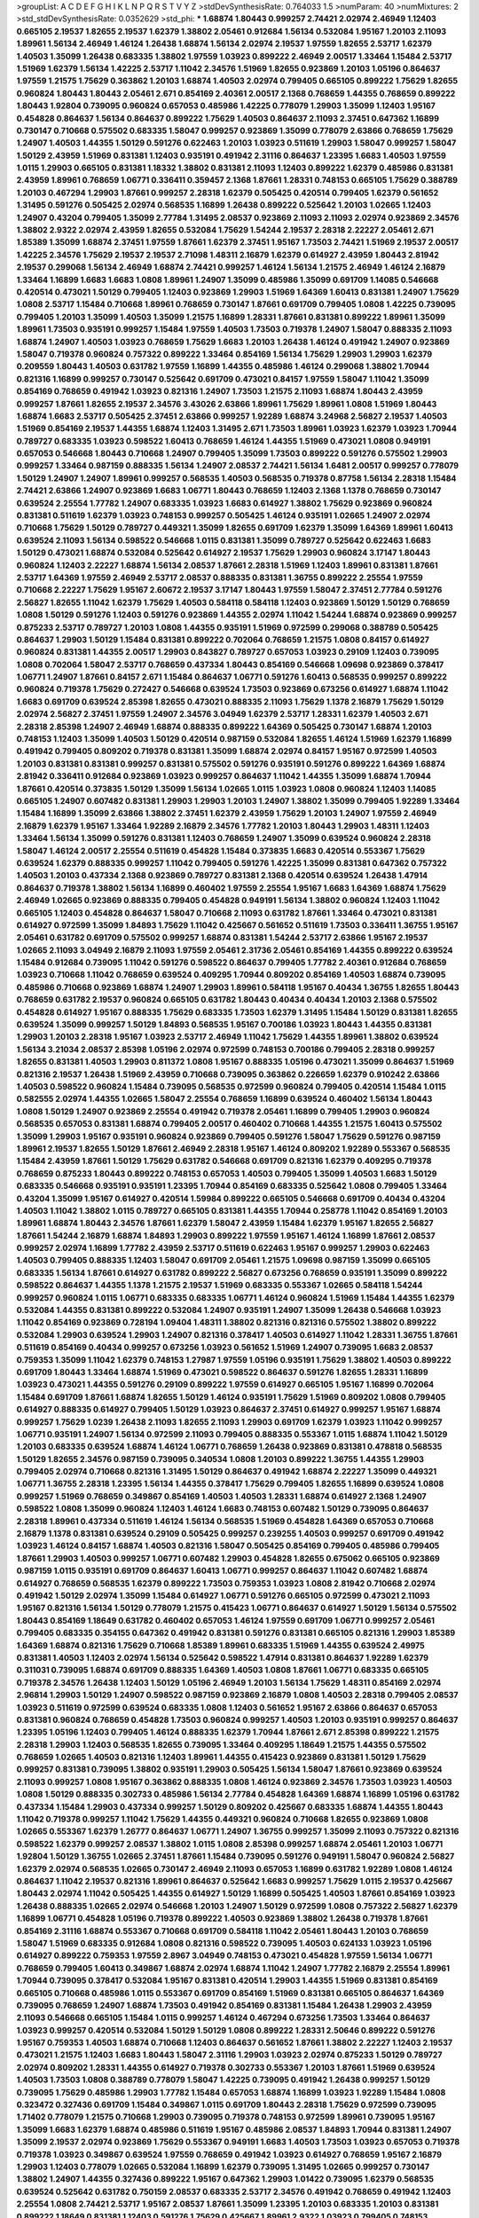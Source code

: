 >groupList:
A C D E F G H I K L
N P Q R S T V Y Z 
>stdDevSynthesisRate:
0.764033 1.5 
>numParam:
40
>numMixtures:
2
>std_stdDevSynthesisRate:
0.0352629
>std_phi:
***
1.68874 1.80443 0.999257 2.74421 2.02974 2.46949 1.12403 0.665105 2.19537 1.82655
2.19537 1.62379 1.38802 2.05461 0.912684 1.56134 0.532084 1.95167 1.20103 2.11093
1.89961 1.56134 2.46949 1.46124 1.26438 1.68874 1.56134 2.02974 2.19537 1.97559
1.82655 2.53717 1.62379 1.40503 1.35099 1.26438 0.683335 1.38802 1.97559 1.03923
0.899222 2.46949 2.00517 1.33464 1.15484 2.53717 1.51969 1.62379 1.56134 1.42225
2.53717 1.11042 2.34576 1.51969 1.82655 0.923869 1.20103 1.05196 0.864637 1.97559
1.21575 1.75629 0.363862 1.20103 1.68874 1.40503 2.02974 0.799405 0.665105 0.899222
1.75629 1.82655 0.960824 1.80443 1.80443 2.05461 2.671 0.854169 2.40361 2.00517
2.1368 0.768659 1.44355 0.768659 0.899222 1.80443 1.92804 0.739095 0.960824 0.657053
0.485986 1.42225 0.778079 1.29903 1.35099 1.12403 1.95167 0.454828 0.864637 1.56134
0.864637 0.899222 1.75629 1.40503 0.864637 2.11093 2.37451 0.647362 1.16899 0.730147
0.710668 0.575502 0.683335 1.58047 0.999257 0.923869 1.35099 0.778079 2.63866 0.768659
1.75629 1.24907 1.40503 1.44355 1.50129 0.591276 0.622463 1.20103 1.03923 0.511619
1.29903 1.58047 0.999257 1.58047 1.50129 2.43959 1.51969 0.831381 1.12403 0.935191
0.491942 2.31116 0.864637 1.23395 1.6683 1.40503 1.97559 1.0115 1.29903 0.665105
0.831381 1.18332 1.38802 0.831381 2.11093 1.12403 0.899222 1.62379 0.485986 0.831381
2.43959 1.89961 0.768659 1.06771 0.336411 0.359457 2.1368 1.87661 1.28331 0.748153
0.665105 1.75629 0.388789 1.20103 0.467294 1.29903 1.87661 0.999257 2.28318 1.62379
0.505425 0.420514 0.799405 1.62379 0.561652 1.31495 0.591276 0.505425 2.02974 0.568535
1.16899 1.26438 0.899222 0.525642 1.20103 1.02665 1.12403 1.24907 0.43204 0.799405
1.35099 2.77784 1.31495 2.08537 0.923869 2.11093 2.11093 2.02974 0.923869 2.34576
1.38802 2.9322 2.02974 2.43959 1.82655 0.532084 1.75629 1.54244 2.19537 2.28318
2.22227 2.05461 2.671 1.85389 1.35099 1.68874 2.37451 1.97559 1.87661 1.62379
2.37451 1.95167 1.73503 2.74421 1.51969 2.19537 2.00517 1.42225 2.34576 1.75629
2.19537 2.19537 2.71098 1.48311 2.16879 1.62379 0.614927 2.43959 1.80443 2.81942
2.19537 0.299068 1.56134 2.46949 1.68874 2.74421 0.999257 1.46124 1.56134 1.21575
2.46949 1.46124 2.16879 1.33464 1.16899 1.6683 1.6683 1.0808 1.89961 1.24907
1.35099 0.485986 1.35099 0.691709 1.14085 0.546668 0.420514 0.473021 1.50129 0.799405
1.12403 0.923869 1.29903 1.51969 1.64369 1.60413 0.831381 1.24907 1.75629 1.0808
2.53717 1.15484 0.710668 1.89961 0.768659 0.730147 1.87661 0.691709 0.799405 1.0808
1.42225 0.739095 0.799405 1.20103 1.35099 1.40503 1.35099 1.21575 1.16899 1.28331
1.87661 0.831381 0.899222 1.89961 1.35099 1.89961 1.73503 0.935191 0.999257 1.15484
1.97559 1.40503 1.73503 0.719378 1.24907 1.58047 0.888335 2.11093 1.68874 1.24907
1.40503 1.03923 0.768659 1.75629 1.6683 1.20103 1.26438 1.46124 0.491942 1.24907
0.923869 1.58047 0.719378 0.960824 0.757322 0.899222 1.33464 0.854169 1.56134 1.75629
1.29903 1.29903 1.62379 0.209559 1.80443 1.40503 0.631782 1.97559 1.16899 1.44355
0.485986 1.46124 0.299068 1.38802 1.70944 0.821316 1.16899 0.999257 0.730147 0.525642
0.691709 0.473021 0.84157 1.97559 1.58047 1.11042 1.35099 0.854169 0.768659 0.491942
1.03923 0.821316 1.24907 1.73503 1.21575 2.11093 1.68874 1.80443 2.43959 0.999257
1.87661 1.82655 2.19537 2.34576 3.43026 2.63866 1.89961 1.75629 1.89961 1.0808
1.51969 1.80443 1.68874 1.6683 2.53717 0.505425 2.37451 2.63866 0.999257 1.92289
1.68874 3.24968 2.56827 2.19537 1.40503 1.51969 0.854169 2.19537 1.44355 1.68874
1.12403 1.31495 2.671 1.73503 1.89961 1.03923 1.62379 1.03923 1.70944 0.789727
0.683335 1.03923 0.598522 1.60413 0.768659 1.46124 1.44355 1.51969 0.473021 1.0808
0.949191 0.657053 0.546668 1.80443 0.710668 1.24907 0.799405 1.35099 1.73503 0.899222
0.591276 0.575502 1.29903 0.999257 1.33464 0.987159 0.888335 1.56134 1.24907 2.08537
2.74421 1.56134 1.6481 2.00517 0.999257 0.778079 1.50129 1.24907 1.24907 1.89961
0.999257 0.568535 1.40503 0.568535 0.719378 0.87758 1.56134 2.28318 1.15484 2.74421
2.63866 1.24907 0.923869 1.6683 1.06771 1.80443 0.768659 1.12403 2.1368 1.1378
0.768659 0.730147 0.639524 2.25554 1.77782 1.24907 0.683335 1.03923 1.6683 0.614927
1.38802 1.75629 0.923869 0.960824 0.831381 0.511619 1.62379 1.03923 0.748153 0.999257
0.505425 1.46124 0.935191 1.02665 1.24907 2.02974 0.710668 1.75629 1.50129 0.789727
0.449321 1.35099 1.82655 0.691709 1.62379 1.35099 1.64369 1.89961 1.60413 0.639524
2.11093 1.56134 0.598522 0.546668 1.0115 0.831381 1.35099 0.789727 0.525642 0.622463
1.6683 1.50129 0.473021 1.68874 0.532084 0.525642 0.614927 2.19537 1.75629 1.29903
0.960824 3.17147 1.80443 0.960824 1.12403 2.22227 1.68874 1.56134 2.08537 1.87661
2.28318 1.51969 1.12403 1.89961 0.831381 1.87661 2.53717 1.64369 1.97559 2.46949
2.53717 2.08537 0.888335 0.831381 1.36755 0.899222 2.25554 1.97559 0.710668 2.22227
1.75629 1.95167 2.60672 2.19537 3.17147 1.80443 1.97559 1.58047 2.37451 2.77784
0.591276 2.56827 1.82655 1.11042 1.62379 1.75629 1.40503 0.584118 0.584118 1.12403
0.923869 1.50129 1.50129 0.768659 1.0808 1.50129 0.591276 1.12403 0.591276 0.923869
1.44355 2.02974 1.11042 1.54244 1.68874 0.923869 0.999257 0.875233 2.53717 0.789727
1.20103 1.0808 1.44355 0.935191 1.51969 0.972599 0.299068 0.388789 0.505425 0.864637
1.29903 1.50129 1.15484 0.831381 0.899222 0.702064 0.768659 1.21575 1.0808 0.84157
0.614927 0.960824 0.831381 1.44355 2.00517 1.29903 0.843827 0.789727 0.657053 1.03923
0.29109 1.12403 0.739095 1.0808 0.702064 1.58047 2.53717 0.768659 0.437334 1.80443
0.854169 0.546668 1.09698 0.923869 0.378417 1.06771 1.24907 1.87661 0.84157 2.671
1.15484 0.864637 1.06771 0.591276 1.60413 0.568535 0.999257 0.899222 0.960824 0.719378
1.75629 0.272427 0.546668 0.639524 1.73503 0.923869 0.673256 0.614927 1.68874 1.11042
1.6683 0.691709 0.639524 2.85398 1.82655 0.473021 0.888335 2.11093 1.75629 1.1378
2.16879 1.75629 1.50129 2.02974 2.56827 2.37451 1.97559 1.24907 2.34576 3.04949
1.62379 2.53717 1.28331 1.62379 1.40503 2.671 2.28318 2.85398 1.24907 2.46949
1.68874 0.888335 0.899222 1.64369 0.505425 0.730147 1.68874 1.20103 0.748153 1.12403
1.35099 1.40503 1.50129 0.420514 0.987159 0.532084 1.82655 1.46124 1.51969 1.62379
1.16899 0.491942 0.799405 0.809202 0.719378 0.831381 1.35099 1.68874 2.02974 0.84157
1.95167 0.972599 1.40503 1.20103 0.831381 0.831381 0.999257 0.831381 0.575502 0.591276
0.935191 0.591276 0.899222 1.64369 1.68874 2.81942 0.336411 0.912684 0.923869 1.03923
0.999257 0.864637 1.11042 1.44355 1.35099 1.68874 1.70944 1.87661 0.420514 0.373835
1.50129 1.35099 1.56134 1.02665 1.0115 1.03923 1.0808 0.960824 1.12403 1.14085
0.665105 1.24907 0.607482 0.831381 1.29903 1.29903 1.20103 1.24907 1.38802 1.35099
0.799405 1.92289 1.33464 1.15484 1.16899 1.35099 2.63866 1.38802 2.37451 1.62379
2.43959 1.75629 1.20103 1.24907 1.97559 2.46949 2.16879 1.62379 1.95167 1.33464
1.92289 2.16879 2.34576 1.77782 1.20103 1.80443 1.29903 1.48311 1.12403 1.33464
1.56134 1.35099 0.591276 0.831381 1.12403 0.768659 1.24907 1.35099 0.639524 0.960824
2.28318 1.58047 1.46124 2.00517 2.25554 0.511619 0.454828 1.15484 0.373835 1.6683
0.420514 0.553367 1.75629 0.639524 1.62379 0.888335 0.999257 1.11042 0.799405 0.591276
1.42225 1.35099 0.831381 0.647362 0.757322 1.40503 1.20103 0.437334 2.1368 0.923869
0.789727 0.831381 2.1368 0.420514 0.639524 1.26438 1.47914 0.864637 0.719378 1.38802
1.56134 1.16899 0.460402 1.97559 2.25554 1.95167 1.6683 1.64369 1.68874 1.75629
2.46949 1.02665 0.923869 0.888335 0.799405 0.454828 0.949191 1.56134 1.38802 0.960824
1.12403 1.11042 0.665105 1.12403 0.454828 0.864637 1.58047 0.710668 2.11093 0.631782
1.87661 1.33464 0.473021 0.831381 0.614927 0.972599 1.35099 1.84893 1.75629 1.11042
0.425667 0.561652 0.511619 1.73503 0.336411 1.36755 1.95167 2.05461 0.631782 0.691709
0.575502 0.999257 1.68874 0.831381 1.54244 2.53717 2.63866 1.95167 2.19537 1.02665
2.11093 3.04949 2.16879 2.11093 1.97559 2.05461 2.31736 2.05461 0.854169 1.44355
0.899222 0.639524 1.15484 0.912684 0.739095 1.11042 0.591276 0.598522 0.864637 0.799405
1.77782 2.40361 0.912684 0.768659 1.03923 0.710668 1.11042 0.768659 0.639524 0.409295
1.70944 0.809202 0.854169 1.40503 1.68874 0.739095 0.485986 0.710668 0.923869 1.68874
1.24907 1.29903 1.89961 0.584118 1.95167 0.40434 1.36755 1.82655 1.80443 0.768659
0.631782 2.19537 0.960824 0.665105 0.631782 1.80443 0.40434 0.40434 1.20103 2.1368
0.575502 0.454828 0.614927 1.95167 0.888335 1.75629 0.683335 1.73503 1.62379 1.31495
1.15484 1.50129 0.831381 1.82655 0.639524 1.35099 0.999257 1.50129 1.84893 0.568535
1.95167 0.700186 1.03923 1.80443 1.44355 0.831381 1.29903 1.20103 2.28318 1.95167
1.03923 2.53717 2.46949 1.11042 1.75629 1.44355 1.89961 1.38802 0.639524 1.56134
3.21034 2.08537 2.85398 1.05196 2.02974 0.972599 0.748153 0.700186 0.799405 2.28318
0.999257 1.82655 0.831381 1.40503 1.29903 0.811372 1.0808 1.95167 0.888335 1.05196
0.473021 1.35099 0.864637 1.51969 0.821316 2.19537 1.26438 1.51969 2.43959 0.710668
0.739095 0.363862 0.226659 1.62379 0.910242 2.63866 1.40503 0.598522 0.960824 1.15484
0.739095 0.568535 0.972599 0.960824 0.799405 0.420514 1.15484 1.0115 0.582555 2.02974
1.44355 1.02665 1.58047 2.25554 0.768659 1.16899 0.639524 0.460402 1.56134 1.80443
1.0808 1.50129 1.24907 0.923869 2.25554 0.491942 0.719378 2.05461 1.16899 0.799405
1.29903 0.960824 0.568535 0.657053 0.831381 1.68874 0.799405 2.00517 0.460402 0.710668
1.44355 1.21575 1.60413 0.575502 1.35099 1.29903 1.95167 0.935191 0.960824 0.923869
0.799405 0.591276 1.58047 1.75629 0.591276 0.987159 1.89961 2.19537 1.82655 1.50129
1.87661 2.46949 2.28318 1.95167 1.46124 0.809202 1.92289 0.553367 0.568535 1.15484
2.43959 1.87661 1.50129 1.75629 0.631782 0.546668 0.691709 0.821316 1.62379 0.409295
0.719378 0.768659 0.875233 1.80443 0.899222 0.748153 0.657053 1.40503 0.799405 1.35099
1.40503 1.6683 1.50129 0.683335 0.546668 0.935191 0.935191 1.23395 1.70944 0.854169
0.683335 0.525642 1.0808 0.799405 1.33464 0.43204 1.35099 1.95167 0.614927 0.420514
1.59984 0.899222 0.665105 0.546668 0.691709 0.40434 0.43204 1.40503 1.11042 1.38802
1.0115 0.789727 0.665105 0.831381 1.44355 1.70944 0.258778 1.11042 0.854169 1.20103
1.89961 1.68874 1.80443 2.34576 1.87661 1.62379 1.58047 2.43959 1.15484 1.62379
1.95167 1.82655 2.56827 1.87661 1.54244 2.16879 1.68874 1.84893 1.29903 0.899222
1.97559 1.95167 1.46124 1.16899 1.87661 2.08537 0.999257 2.02974 1.16899 1.77782
2.43959 2.53717 0.511619 0.622463 1.95167 0.999257 1.29903 0.622463 1.40503 0.799405
0.888335 1.12403 1.58047 0.691709 2.05461 1.21575 1.09698 0.987159 1.35099 0.665105
0.683335 1.56134 1.87661 0.614927 0.631782 0.899222 2.56827 0.673256 0.768659 0.935191
1.35099 0.899222 0.598522 0.864637 1.44355 1.1378 1.21575 2.19537 1.51969 0.683335
0.553367 1.02665 0.584118 1.54244 0.999257 0.960824 1.0115 1.06771 0.683335 0.683335
1.06771 1.46124 0.960824 1.51969 1.15484 1.44355 1.62379 0.532084 1.44355 0.831381
0.899222 0.532084 1.24907 0.935191 1.24907 1.35099 1.26438 0.546668 1.03923 1.11042
0.854169 0.923869 0.728194 1.09404 1.48311 1.38802 0.821316 0.821316 0.575502 1.38802
0.899222 0.532084 1.29903 0.639524 1.29903 1.24907 0.821316 0.378417 1.40503 0.614927
1.11042 1.28331 1.36755 1.87661 0.511619 0.854169 0.40434 0.999257 0.673256 1.03923
0.561652 1.51969 1.24907 0.739095 1.6683 2.08537 0.759353 1.35099 1.11042 1.62379
0.748153 1.27987 1.97559 1.05196 0.935191 1.75629 1.38802 1.40503 0.899222 0.691709
1.80443 1.33464 1.68874 1.51969 0.473021 0.598522 0.864637 0.591276 1.82655 1.28331
1.16899 1.03923 0.473021 1.44355 0.591276 0.29109 0.899222 1.97559 0.614927 0.665105
1.95167 1.16899 0.702064 1.15484 0.691709 1.87661 1.68874 1.82655 1.50129 1.46124
0.935191 1.75629 1.51969 0.809202 1.0808 0.799405 0.614927 0.888335 0.614927 0.799405
1.50129 1.03923 0.864637 2.37451 0.614927 0.999257 1.95167 1.68874 0.999257 1.75629
1.0239 1.26438 2.11093 1.82655 2.11093 1.29903 0.691709 1.62379 1.03923 1.11042
0.999257 1.06771 0.935191 1.24907 1.56134 0.972599 2.11093 0.799405 0.888335 0.553367
1.0115 1.68874 1.11042 1.50129 1.20103 0.683335 0.639524 1.68874 1.46124 1.06771
0.768659 1.26438 0.923869 0.831381 0.478818 0.568535 1.50129 1.82655 2.34576 0.987159
0.739095 0.340534 1.0808 1.20103 0.899222 1.36755 1.44355 1.29903 0.799405 2.02974
0.710668 0.821316 1.31495 1.50129 0.864637 0.491942 1.68874 2.22227 1.35099 0.449321
1.06771 1.36755 2.28318 1.23395 1.56134 1.44355 0.378417 1.75629 0.799405 1.82655
1.16899 0.639524 1.0808 0.999257 1.51969 0.768659 0.349867 0.854169 1.40503 1.40503
1.28331 1.68874 0.614927 2.1368 1.24907 0.598522 1.0808 1.35099 0.960824 1.12403
1.46124 1.6683 0.748153 0.607482 1.50129 0.739095 0.864637 2.28318 1.89961 0.437334
0.511619 1.46124 1.56134 0.568535 1.51969 0.454828 1.64369 0.657053 0.710668 2.16879
1.1378 0.831381 0.639524 0.29109 0.505425 0.999257 0.239255 1.40503 0.999257 0.691709
0.491942 1.03923 1.46124 0.84157 1.68874 1.40503 0.821316 1.58047 0.505425 0.854169
0.799405 0.485986 0.799405 1.87661 1.29903 1.40503 0.999257 1.06771 0.607482 1.29903
0.454828 1.82655 0.675062 0.665105 0.923869 0.987159 1.0115 0.935191 0.691709 0.864637
1.60413 1.06771 0.999257 0.864637 1.11042 0.607482 1.68874 0.614927 0.768659 0.568535
1.62379 0.899222 1.73503 0.759353 1.03923 1.0808 2.81942 0.710668 2.02974 0.491942
1.50129 2.02974 1.35099 1.15484 0.614927 1.06771 0.591276 0.665105 0.972599 0.473021
2.11093 1.95167 0.821316 1.56134 1.50129 0.778079 1.21575 0.415423 1.06771 0.864637
0.614927 1.50129 1.56134 0.575502 1.80443 0.854169 1.18649 0.631782 0.460402 0.657053
1.46124 1.97559 0.691709 1.06771 0.999257 2.05461 0.799405 0.683335 0.354155 0.647362
0.491942 0.831381 0.591276 0.831381 0.665105 0.821316 1.29903 1.85389 1.64369 1.68874
0.821316 1.75629 0.710668 1.85389 1.89961 0.683335 1.51969 1.44355 0.639524 2.49975
0.831381 1.40503 1.12403 2.02974 1.56134 0.525642 0.598522 1.47914 0.831381 0.864637
1.92289 1.62379 0.311031 0.739095 1.68874 0.691709 0.888335 1.64369 1.40503 1.0808
1.87661 1.06771 0.683335 0.665105 0.719378 2.34576 1.26438 1.12403 1.50129 1.05196
2.46949 1.20103 1.56134 1.75629 1.48311 0.854169 2.02974 2.96814 1.29903 1.50129
1.24907 0.598522 0.987159 0.923869 2.16879 1.0808 1.40503 2.28318 0.799405 2.08537
1.03923 0.511619 0.972599 0.639524 0.683335 1.0808 1.12403 0.561652 1.95167 2.63866
0.864637 0.657053 0.831381 0.960824 0.768659 0.454828 1.73503 0.960824 0.999257 1.40503
1.20103 0.935191 0.999257 0.864637 1.23395 1.05196 1.12403 0.799405 1.46124 0.888335
1.62379 1.70944 1.87661 2.671 2.85398 0.899222 1.21575 2.28318 1.29903 1.12403
0.568535 1.82655 0.739095 1.33464 0.409295 1.18649 1.21575 1.44355 0.575502 0.768659
1.02665 1.40503 0.821316 1.12403 1.89961 1.44355 0.415423 0.923869 0.831381 1.50129
1.75629 0.999257 0.831381 0.739095 1.38802 0.935191 1.29903 0.505425 1.56134 1.58047
1.87661 0.923869 0.639524 2.11093 0.999257 1.0808 1.95167 0.363862 0.888335 1.0808
1.46124 0.923869 2.34576 1.73503 1.03923 1.40503 1.0808 1.50129 0.888335 0.302733
0.485986 1.56134 2.77784 0.454828 1.64369 1.68874 1.16899 1.05196 0.631782 0.437334
1.15484 1.29903 0.437334 0.999257 1.50129 0.809202 0.425667 0.683335 1.68874 1.44355
1.80443 1.11042 0.719378 0.999257 1.11042 1.75629 1.44355 0.449321 0.960824 0.710668
1.82655 0.923869 1.0808 1.02665 0.553367 1.62379 1.26777 0.864637 1.06771 1.24907
1.36755 0.999257 1.35099 2.11093 0.757322 0.821316 0.598522 1.62379 0.999257 2.08537
1.38802 1.0115 1.0808 2.85398 0.999257 1.68874 2.05461 1.20103 1.06771 1.92804
1.50129 1.36755 1.02665 2.37451 1.87661 1.15484 0.739095 0.591276 0.949191 1.58047
0.960824 2.56827 1.62379 2.02974 0.568535 1.02665 0.730147 2.46949 2.11093 0.657053
1.16899 0.631782 1.92289 1.0808 1.46124 0.864637 1.11042 2.19537 0.821316 1.89961
0.864637 0.525642 1.6683 0.999257 1.75629 1.0115 2.19537 0.425667 1.80443 2.02974
1.11042 0.505425 1.44355 0.614927 1.50129 1.16899 0.505425 1.40503 1.87661 0.854169
1.03923 1.26438 0.888335 1.02665 2.02974 0.546668 1.20103 1.24907 1.50129 0.972599
1.0808 0.757322 2.56827 1.62379 1.16899 1.06771 0.454828 1.05196 0.719378 0.899222
1.40503 0.923869 1.38802 1.26438 0.719378 1.87661 0.854169 2.31116 1.68874 0.553367
0.710668 0.691709 0.584118 1.11042 2.05461 1.80443 1.20103 0.768659 1.58047 1.51969
0.683335 0.912684 1.0808 0.821316 0.598522 0.739095 1.40503 0.624133 1.03923 1.05196
0.614927 0.899222 0.759353 1.97559 2.8967 3.04949 0.748153 0.473021 0.454828 1.97559
1.56134 1.06771 0.768659 0.799405 1.60413 0.349867 1.68874 2.02974 1.68874 1.11042
1.24907 1.77782 2.16879 2.25554 1.89961 1.70944 0.739095 0.378417 0.532084 1.95167
0.831381 0.420514 1.29903 1.44355 1.51969 0.831381 0.854169 0.665105 0.710668 0.485986
1.0115 0.553367 0.691709 0.854169 1.51969 0.831381 0.665105 0.864637 1.64369 0.739095
0.768659 1.24907 1.68874 1.73503 0.491942 0.854169 0.831381 1.15484 1.26438 1.29903
2.43959 2.11093 0.546668 0.665105 1.15484 1.0115 0.999257 1.46124 0.467294 0.673256
1.73503 1.33464 0.864637 1.03923 0.999257 0.420514 0.532084 1.50129 1.50129 1.0808
0.899222 1.28331 2.50646 0.899222 0.591276 1.95167 0.759353 1.40503 1.68874 0.710668
1.12403 0.864637 0.561652 1.87661 1.38802 2.22227 1.12403 2.19537 0.473021 1.21575
1.12403 1.6683 1.80443 1.58047 2.31116 1.29903 1.03923 2.02974 0.875233 1.50129
0.789727 2.02974 0.809202 1.28331 1.44355 0.614927 0.719378 0.302733 0.553367 1.20103
1.87661 1.51969 0.639524 1.40503 1.73503 1.0808 0.388789 0.778079 1.58047 1.42225
0.739095 0.491942 1.26438 0.999257 1.50129 0.739095 1.75629 0.485986 1.29903 1.77782
1.15484 0.657053 1.68874 1.16899 1.03923 1.92289 1.15484 1.0808 0.323472 0.327436
0.691709 1.15484 0.349867 1.0115 0.691709 1.80443 2.28318 1.75629 0.972599 0.739095
1.71402 0.778079 1.21575 0.710668 1.29903 0.739095 0.719378 0.748153 0.972599 1.89961
0.739095 1.95167 1.35099 1.6683 1.62379 1.68874 0.485986 0.511619 1.95167 0.485986
2.08537 1.84893 1.70944 0.831381 1.24907 1.35099 2.19537 2.02974 0.923869 1.75629
0.553367 0.949191 1.6683 1.40503 1.73503 1.03923 0.657053 0.719378 0.719378 1.03923
0.349867 0.639524 1.97559 0.768659 0.491942 1.03923 0.614927 0.768659 1.95167 2.16879
1.29903 1.12403 0.778079 1.02665 0.532084 1.16899 1.62379 0.739095 1.31495 1.02665
0.999257 0.730147 1.38802 1.24907 1.44355 0.327436 0.899222 1.95167 0.647362 1.29903
1.01422 0.739095 1.62379 0.568535 0.639524 0.525642 0.631782 0.750159 2.08537 0.683335
2.53717 2.34576 0.491942 0.768659 0.491942 1.12403 2.25554 1.0808 2.74421 2.53717
1.95167 2.08537 1.87661 1.35099 1.23395 1.20103 0.683335 1.20103 0.831381 0.899222
1.18649 0.831381 1.12403 0.591276 1.75629 0.425667 1.89961 2.9322 1.03923 0.799405
0.748153 1.44355 2.05461 0.809202 1.15484 1.38802 1.46124 1.33464 1.02665 1.35099
1.95167 1.75629 0.831381 1.15484 0.420514 1.0808 0.888335 0.553367 0.935191 1.89961
0.946652 2.02974 0.363862 0.960824 1.70944 1.82655 1.50129 0.511619 2.05461 2.11093
0.491942 1.89961 1.89961 1.56134 1.87661 0.532084 0.888335 0.591276 0.568535 1.80443
2.74421 0.491942 1.50129 0.888335 0.999257 1.24907 0.999257 1.0808 1.40503 1.40503
0.972599 0.960824 0.768659 0.888335 0.739095 1.16899 1.95167 1.35099 1.44355 2.31736
1.82655 2.11093 0.899222 2.11093 0.899222 0.378417 0.378417 0.525642 0.923869 0.972599
0.864637 1.46124 0.478818 0.854169 0.831381 1.02665 0.730147 1.06771 1.75629 1.54244
2.02974 1.35099 1.68874 1.56134 1.15484 0.336411 1.54244 1.6683 1.60413 1.02665
1.16899 0.710668 1.40503 1.75629 2.11093 1.0808 1.40503 0.657053 1.68874 0.491942
0.739095 1.21575 0.799405 0.960824 0.511619 0.789727 1.51969 0.614927 1.62379 0.631782
1.31495 1.58047 1.95167 0.683335 0.568535 1.68874 0.700186 0.899222 0.622463 1.05196
1.46124 1.03923 0.730147 1.77782 0.591276 0.854169 0.730147 2.37451 1.75629 1.75629
2.02974 0.935191 1.20103 1.46124 1.35099 1.73503 1.85389 0.323472 1.60413 0.639524
2.1368 0.665105 0.821316 0.683335 0.935191 1.95167 0.960824 1.35099 1.12403 0.702064
1.87661 0.683335 1.35099 1.12403 1.26438 1.87661 2.1368 1.38802 1.12403 0.383054
1.82655 0.657053 1.15484 1.97559 0.598522 1.24907 1.33464 1.20103 0.809202 1.97559
1.24907 0.614927 2.08537 1.26777 2.08537 0.532084 1.24907 1.46124 1.29903 1.68874
1.06771 1.44355 0.864637 0.739095 1.87661 0.854169 0.553367 0.888335 1.0808 1.24907
1.46124 1.29903 1.24907 0.598522 1.15484 1.26438 1.03923 0.831381 1.02665 1.20103
0.598522 0.972599 0.607482 0.491942 0.553367 0.568535 0.683335 1.35099 0.598522 1.16899
1.38802 0.591276 1.16899 2.37451 2.25554 0.368321 0.525642 1.11042 1.68874 0.739095
0.532084 1.03923 1.18649 2.00517 1.20103 1.62379 0.960824 2.31116 0.568535 1.16899
0.759353 1.21575 1.50129 0.454828 0.719378 1.46124 0.799405 1.29903 0.789727 0.473021
1.33464 0.283324 1.54244 1.12403 0.899222 1.50129 1.11042 0.949191 2.46949 1.38802
0.323472 0.960824 1.84893 2.25554 0.546668 2.43959 0.546668 0.710668 0.923869 0.888335
1.02665 1.62379 0.999257 1.97559 1.46124 1.03923 2.02974 2.43959 2.25554 1.56134
1.11042 0.525642 1.24907 0.575502 0.912684 1.56134 1.50129 1.62379 2.05461 0.960824
0.373835 1.24907 1.40503 1.51969 0.739095 1.51969 0.517889 0.710668 1.15484 0.831381
0.639524 1.23395 1.68874 2.1368 0.607482 0.575502 1.92804 1.84893 1.97559 1.62379
1.15484 1.75629 1.87661 1.26438 0.323472 0.614927 0.789727 1.56134 1.62379 1.82655
0.614927 1.21575 0.665105 0.591276 0.831381 0.923869 1.29903 0.420514 1.11042 1.15484
0.491942 0.864637 0.899222 1.60413 1.31495 1.20103 1.80443 1.03923 1.6683 0.511619
0.864637 1.20103 0.591276 0.639524 1.0808 1.35099 1.03923 1.09404 1.03923 1.62379
1.02665 0.739095 2.43959 1.38802 0.999257 0.768659 1.62379 2.1368 1.20103 1.87661
1.75629 1.20103 1.51969 1.89961 1.58047 1.42225 1.56134 1.33464 1.82655 0.987159
0.831381 0.799405 0.875233 1.06771 1.77782 1.21575 1.31848 2.25554 1.03923 0.960824
2.43959 0.799405 0.799405 1.03923 1.35099 0.467294 1.62379 1.16899 1.35099 1.64369
0.999257 1.24907 2.11093 0.888335 1.03923 1.20103 2.19537 2.63866 1.77782 1.87661
1.51969 2.05461 0.710668 2.1368 1.29903 0.546668 0.349867 2.02974 0.768659 1.75629
1.56134 1.87661 0.960824 0.949191 1.50129 2.19537 1.89961 1.80443 0.478818 0.683335
1.70944 0.778079 0.739095 1.24907 0.821316 1.50129 0.657053 1.68874 1.24907 1.56134
1.03923 1.73503 0.491942 1.0808 2.19537 1.89961 1.46124 1.80443 0.553367 1.35099
0.864637 0.454828 1.40503 1.50129 0.349867 0.449321 0.888335 0.546668 0.799405 1.58471
0.505425 1.0115 0.657053 0.899222 0.912684 0.622463 2.16879 1.47914 1.26438 2.71098
1.97559 1.50129 1.46124 1.46124 0.888335 0.960824 1.82655 1.21575 1.15484 0.683335
1.50129 1.12403 0.437334 1.16899 0.899222 2.16879 1.62379 0.598522 0.568535 0.575502
0.454828 0.799405 0.598522 1.51969 1.56134 1.87661 1.16899 1.48311 1.89961 1.62379
1.58047 0.683335 1.28331 1.50129 1.11042 0.568535 0.591276 1.54244 1.35099 0.799405
0.768659 1.35099 2.1368 0.323472 1.53831 0.912684 1.09404 0.789727 1.87661 1.21575
0.821316 0.854169 1.40503 1.16899 1.42607 1.44355 0.568535 1.47914 1.33464 0.553367
0.821316 1.92804 1.56134 2.37451 2.46949 2.25554 1.35099 0.614927 2.00517 0.987159
0.591276 0.888335 1.44355 1.89961 1.28331 0.923869 0.87758 1.44355 1.82655 1.03923
1.89961 1.46124 1.46124 0.639524 1.73503 0.639524 1.06771 0.999257 1.35099 1.12403
0.799405 0.607482 1.56134 0.657053 0.657053 1.73503 0.864637 1.73503 1.35099 0.607482
1.89961 1.05196 2.28318 0.511619 0.473021 1.09404 0.768659 0.491942 0.710668 0.960824
0.437334 0.511619 1.95167 0.710668 0.505425 1.0115 1.97559 2.11093 1.56134 1.56134
1.44355 1.36755 1.29903 0.336411 0.748153 1.26438 1.38802 0.568535 0.639524 1.35099
0.864637 1.95167 2.43959 2.46949 0.710668 1.03923 1.29903 1.53831 1.46124 0.614927
1.44355 1.68874 0.999257 1.95167 0.748153 0.683335 1.68874 1.11042 1.31495 0.789727
1.29903 1.20103 1.33464 1.35099 0.639524 1.0808 1.75629 0.591276 0.831381 1.56134
0.768659 0.935191 0.960824 1.51969 1.73503 1.12403 2.11093 0.972599 0.553367 0.864637
0.591276 1.40503 1.56134 1.20103 0.553367 2.25554 1.70944 1.68874 1.40503 1.95167
1.68874 1.1378 0.999257 1.58047 0.748153 0.831381 0.485986 1.51969 1.35099 0.467294
0.311031 1.47914 1.46124 1.40503 0.473021 1.89961 1.92289 1.64369 1.50129 0.960824
1.87661 1.12403 2.43959 1.14085 1.35099 0.373835 1.82655 0.665105 1.6683 1.97559
2.16879 2.63866 0.378417 0.739095 1.03923 1.46124 0.799405 0.467294 0.568535 0.532084
0.789727 0.719378 0.485986 1.36755 1.80443 1.46124 0.485986 0.923869 0.821316 1.16899
1.95167 1.80443 1.12403 0.665105 0.748153 0.665105 0.639524 1.84893 0.739095 0.739095
1.50129 1.24907 1.24907 0.923869 1.20103 0.923869 1.21575 2.43959 0.43204 1.46124
0.511619 1.60413 2.34576 1.50129 1.42225 0.378417 1.80443 1.68874 0.591276 1.35099
0.665105 0.975207 0.972599 1.33464 0.591276 1.60413 1.46124 1.51969 1.62379 0.739095
1.50129 1.26438 2.63866 1.75629 1.51969 2.77784 1.60413 0.373835 0.568535 1.68874
0.719378 0.923869 0.831381 2.02974 1.24907 2.19537 0.591276 1.11042 0.719378 1.68874
1.84893 1.46124 0.425667 1.95167 0.409295 0.287566 1.68874 2.19537 2.28318 1.80443
0.739095 1.68874 0.683335 1.68874 0.420514 0.912684 0.899222 0.532084 0.546668 1.97559
1.24907 1.82655 0.789727 0.614927 1.95167 0.768659 0.511619 0.960824 0.683335 0.854169
0.923869 1.40503 1.58047 1.12403 2.25554 1.95167 1.20103 0.854169 2.11093 1.75629
2.08537 1.73503 1.51969 1.29903 0.821316 1.62379 1.73503 2.34576 0.730147 1.70944
0.768659 1.12403 1.33464 0.768659 1.44355 0.899222 1.35099 1.80443 1.20103 1.06771
0.728194 0.739095 1.75629 0.935191 0.748153 0.665105 1.03923 1.28331 0.768659 0.454828
0.960824 1.87661 0.831381 0.768659 0.40434 2.11093 0.923869 0.546668 0.665105 1.58047
0.614927 0.568535 0.768659 1.50129 0.960824 1.11042 1.68874 1.46124 1.16899 0.935191
1.28331 0.40434 1.75629 1.73503 0.864637 0.899222 0.553367 0.248825 0.420514 0.614927
1.1378 0.491942 2.05461 1.87661 1.56134 1.62379 0.29109 0.748153 0.864637 1.06771
2.11093 1.06771 2.16879 0.378417 1.05196 1.24907 0.657053 0.935191 0.591276 1.12403
0.665105 0.960824 2.16879 1.75629 0.665105 0.525642 1.62379 0.607482 1.64369 0.525642
1.70944 2.46949 1.35099 0.719378 1.29903 1.44355 0.40434 2.02974 0.437334 1.46124
1.33464 0.420514 1.03923 2.37451 2.02974 1.87661 0.546668 0.935191 0.999257 1.62379
1.75629 0.809202 2.56827 0.739095 0.768659 1.0115 1.21575 1.97559 2.28318 1.06771
0.546668 1.56134 1.60413 2.37451 1.87661 2.22227 2.08537 1.56134 1.29903 2.02974
1.56134 0.730147 1.12403 0.854169 0.388789 1.6683 0.568535 1.24907 0.768659 0.960824
0.730147 0.935191 2.28318 0.505425 0.739095 0.710668 1.56134 0.888335 0.657053 2.43959
1.35099 1.0808 0.799405 0.888335 2.08537 0.511619 1.62379 0.923869 0.591276 0.799405
1.97559 0.553367 2.11093 1.68874 1.58047 2.14253 1.40503 0.657053 0.420514 1.95167
0.84157 1.87661 0.768659 0.778079 1.42607 0.491942 0.899222 0.473021 1.24907 1.95167
1.33464 1.40503 1.35099 0.768659 1.29903 0.864637 1.0808 0.683335 1.21575 0.739095
1.29903 1.03923 1.50129 1.68874 0.691709 1.11042 0.888335 0.622463 1.50129 0.631782
0.683335 0.349867 1.70944 1.62379 1.46124 0.575502 1.95167 0.888335 1.33464 1.33464
2.08537 1.29903 0.999257 0.532084 0.710668 1.02665 1.16899 1.53831 1.03923 1.46124
1.35099 1.42225 1.0808 0.899222 0.657053 0.999257 0.614927 0.831381 0.923869 1.56134
1.62379 1.75629 0.532084 1.75629 1.29903 0.473021 1.54244 1.21575 1.73503 2.11093
2.37451 1.42225 0.960824 0.710668 1.46124 0.730147 1.0115 1.38802 0.497971 1.64369
1.40503 1.29903 0.683335 0.946652 0.809202 0.568535 0.923869 1.16899 1.24907 1.46124
1.80443 2.63866 0.799405 0.546668 0.899222 2.11093 1.56134 1.51969 0.691709 0.622463
1.50129 1.44355 1.68874 1.73503 1.26438 0.332338 1.62379 0.546668 0.935191 0.575502
1.50129 1.06771 0.999257 0.854169 0.591276 2.02974 1.0808 0.607482 1.89961 1.80443
0.864637 0.778079 0.657053 1.0808 0.739095 0.491942 1.53831 0.768659 0.584118 1.68874
0.454828 0.683335 0.568535 1.89961 1.62379 1.38802 0.84157 0.739095 1.89961 1.50129
1.09404 0.460402 1.58047 1.12403 1.48311 0.460402 2.34576 1.62379 1.02665 1.15484
0.960824 0.598522 1.03923 1.85389 1.51969 1.51969 2.02974 1.26438 0.546668 1.82655
0.730147 0.631782 0.923869 0.759353 0.683335 1.38802 0.799405 1.51969 1.11042 0.607482
1.03923 1.46124 2.19537 0.864637 1.68874 0.665105 1.02665 0.665105 1.29903 1.18649
0.546668 0.999257 1.28331 0.759353 1.87661 1.62379 1.21575 2.11093 1.82655 1.05196
0.631782 2.53717 1.80443 1.24907 1.35099 0.719378 1.68874 1.11042 2.25554 1.20103
0.665105 0.748153 1.15484 1.20103 1.29903 0.607482 0.960824 1.38802 2.34576 2.25554
0.700186 2.16879 1.82655 1.44355 1.15484 1.80443 0.568535 1.29903 1.68874 0.739095
1.50129 1.80443 1.28331 0.532084 1.40503 1.62379 0.710668 1.58047 1.70944 1.03923
0.831381 1.0808 1.62379 0.336411 0.899222 1.89961 0.946652 1.24907 1.29903 1.29903
0.691709 0.639524 0.888335 1.11042 0.639524 0.420514 2.11093 1.80443 1.06771 1.54244
1.0808 1.77782 1.15484 0.491942 1.0808 1.29903 1.82655 1.87661 2.31736 1.16899
1.51969 1.35099 0.399445 0.665105 0.591276 1.40503 0.831381 0.683335 1.24907 1.62379
1.16899 0.393553 1.20103 0.657053 1.35099 1.02665 1.50129 1.0808 1.6683 0.614927
0.437334 0.912684 2.11093 0.739095 1.46124 1.20103 1.0808 0.425667 0.899222 2.25554
1.62379 1.50129 1.51969 0.420514 0.949191 1.35099 1.58047 0.864637 1.62379 0.799405
0.532084 1.82655 2.19537 0.899222 1.21575 1.16899 0.759353 1.82655 1.68874 1.64369
0.511619 1.20103 1.51969 1.11042 1.64369 1.95167 1.40503 0.84157 0.809202 1.26438
0.831381 0.984518 0.972599 1.26438 1.03923 0.999257 1.21575 1.24907 0.657053 1.29903
0.972599 1.75629 0.923869 1.44355 1.35099 0.875233 0.960824 0.899222 1.87661 1.12403
1.15484 1.35099 1.38802 0.591276 1.54244 0.912684 1.12403 1.50129 1.29903 0.799405
0.799405 1.95167 1.87661 2.19537 2.25554 0.739095 1.16899 1.21575 1.87661 1.29903
0.888335 0.999257 1.62379 1.80443 1.62379 0.394609 0.960824 0.473021 0.854169 0.923869
1.15484 1.87661 1.02665 1.29903 1.24907 1.33464 1.06771 1.75629 0.888335 1.40503
1.03923 2.28318 0.831381 0.960824 0.972599 0.854169 2.02974 1.82655 0.546668 1.36755
0.768659 0.691709 1.36755 0.614927 1.03923 0.378417 2.05461 1.68874 0.40434 0.819119
0.888335 0.821316 0.935191 0.799405 0.683335 0.739095 0.935191 1.80443 0.584118 1.89961
0.972599 2.25554 0.799405 1.38802 1.68874 0.591276 1.15484 0.614927 1.58047 0.960824
0.553367 1.56134 1.03923 2.671 1.46124 0.789727 0.622463 0.710668 1.0808 1.6683
1.24907 0.657053 1.80443 1.29903 0.739095 0.584118 1.12403 0.831381 2.02974 0.614927
1.92804 0.854169 0.831381 0.665105 2.28318 1.6683 0.525642 1.16899 1.62379 1.06771
0.708767 1.68874 0.999257 1.73503 0.683335 0.923869 1.06771 0.719378 0.787614 1.12403
1.87661 0.546668 1.40503 1.58047 0.999257 0.710668 2.00517 0.657053 0.568535 1.73503
0.525642 1.12403 0.43204 1.38802 0.647362 1.80443 1.20103 0.505425 1.24907 1.03923
0.888335 1.38802 0.525642 1.09404 0.831381 0.614927 1.62379 2.28318 1.0808 1.05196
0.768659 0.987159 1.71402 1.16899 2.28318 0.789727 1.33464 2.37451 1.80443 1.62379
0.591276 1.23395 0.888335 1.97559 0.799405 1.89961 1.50129 0.647362 0.683335 1.0808
0.831381 0.854169 0.639524 2.11093 1.68874 1.40503 1.62379 1.15484 0.757322 1.44355
2.43959 1.20103 1.38802 1.20103 1.29903 1.11042 0.614927 2.19537 1.24907 1.20103
1.35099 1.29903 1.51969 0.854169 1.87661 0.87758 0.831381 0.449321 1.97559 0.614927
0.899222 1.20103 0.614927 1.20103 0.691709 1.12403 0.442694 1.44355 2.53717 1.23395
0.409295 1.44355 2.25554 1.89961 3.43026 2.02974 0.437334 1.15484 2.28318 1.56134
1.12403 2.19537 0.888335 0.923869 1.02665 1.03923 1.0115 1.56134 1.1378 1.62379
0.614927 1.87661 1.82655 1.06771 0.553367 1.56134 2.08537 1.24907 1.24907 1.20103
1.0808 0.821316 1.80443 1.15484 1.62379 1.80443 1.11042 1.38802 1.03923 1.50129
1.12403 0.799405 0.710668 1.68874 0.437334 1.40503 2.02974 0.960824 1.06771 1.36755
1.75629 1.75629 1.46124 1.47914 2.22227 2.25554 0.789727 2.19537 1.6683 1.54244
0.935191 1.23065 0.683335 0.665105 0.466044 1.12403 0.730147 1.02665 1.16899 1.46124
0.987159 2.02974 1.95167 0.683335 0.768659 0.598522 2.34576 1.50129 2.05461 2.02974
1.89961 0.768659 2.11093 0.336411 0.821316 0.591276 1.70944 1.0115 0.710668 0.546668
1.68874 0.888335 2.11093 0.972599 1.97559 1.80443 1.33464 1.24907 1.24907 2.11093
1.97559 1.89961 2.00517 2.00517 2.19537 1.44355 1.24907 0.768659 1.56134 1.26438
1.97559 0.899222 1.24907 0.647362 1.26438 0.949191 0.960824 1.21575 1.78259 0.768659
0.460402 1.05196 1.6683 1.46124 1.51969 0.999257 1.62379 1.0808 1.62379 0.972599
1.03923 2.28318 0.935191 0.935191 1.0808 1.68874 1.75629 0.854169 1.29903 0.683335
0.739095 1.21575 1.28331 1.64369 2.34576 0.778079 1.11042 1.80443 1.80443 1.44355
1.51969 1.62379 0.683335 1.97559 0.511619 1.03923 1.77782 0.442694 1.21575 1.12403
0.568535 0.614927 0.864637 1.26438 0.683335 0.854169 0.854169 0.639524 2.81942 0.607482
0.511619 1.16899 1.18649 1.11042 0.888335 2.25554 1.89961 0.739095 1.68874 1.03923
1.40503 0.831381 1.1378 0.546668 1.23065 1.15484 0.691709 1.44355 0.935191 0.864637
1.87661 1.50129 1.73503 0.505425 0.759353 0.499306 0.584118 0.799405 1.64369 1.75629
1.82655 1.68874 0.768659 0.799405 0.473021 0.972599 1.75629 2.05461 0.665105 1.68874
1.15484 1.68874 0.768659 1.6683 0.831381 0.454828 0.864637 1.68874 1.68874 1.38802
1.62379 0.639524 1.35099 1.64369 2.08537 0.768659 1.71402 0.987159 1.35099 2.11093
0.553367 0.799405 1.20103 1.21575 2.1368 1.64369 0.607482 0.437334 0.972599 0.657053
1.29903 2.02974 2.11093 1.31495 1.12403 0.454828 0.739095 0.40434 0.799405 0.700186
0.730147 0.425667 1.03923 1.02665 0.691709 1.06771 1.35099 0.768659 0.768659 1.50129
1.60413 1.24907 1.40503 0.683335 2.34576 1.85389 1.24907 1.1378 2.00517 0.799405
1.15484 0.691709 1.62379 0.491942 1.97559 0.683335 1.73503 0.40434 1.46124 1.80443
0.639524 0.778079 0.778079 0.561652 0.454828 1.40503 1.58047 1.68874 0.373835 1.26438
1.29903 1.06771 1.15484 1.95167 1.54244 1.09698 1.12403 1.24907 0.631782 1.50129
1.68874 0.935191 1.20103 1.58047 2.43959 0.538605 0.591276 1.18649 1.26438 0.854169
1.29903 0.854169 0.454828 1.73503 0.40434 1.46124 0.287566 1.0115 0.748153 1.12403
2.02974 2.59974 0.639524 0.935191 0.748153 0.888335 1.02665 2.28318 0.799405 1.02665
0.739095 0.854169 2.71098 0.639524 0.665105 1.05196 2.11093 2.43959 2.74421 1.87661
0.768659 1.24907 1.26438 1.0808 1.0808 1.29903 1.36755 0.799405 1.24907 1.03923
0.702064 0.999257 1.68874 0.799405 1.24907 0.568535 0.279894 0.54005 1.03923 1.26438
0.710668 1.31495 1.35099 2.74421 1.56134 0.568535 1.03923 1.95167 1.23395 2.1368
1.60413 0.821316 1.16899 1.15484 1.06771 0.960824 0.691709 0.935191 1.38802 0.591276
0.960824 0.639524 0.899222 1.23395 0.525642 0.831381 0.399445 0.778079 0.393553 2.53717
1.58047 2.43959 0.631782 0.584118 1.11042 1.06771 1.29903 0.425667 0.719378 1.40503
0.299068 1.89961 1.56134 1.40503 0.719378 0.719378 1.20103 1.68874 1.0808 1.20103
1.58047 0.888335 1.62379 1.12403 1.56134 1.16899 1.21575 1.03923 2.02974 1.26438
1.12403 0.888335 1.28331 1.73503 2.60672 1.95167 1.12403 1.02665 0.854169 1.85389
1.11042 1.0808 0.639524 0.987159 1.73503 0.460402 0.759353 2.19537 0.525642 1.42225
2.37451 1.23395 1.21575 0.232872 0.739095 1.50129 0.730147 1.80443 0.691709 0.430884
0.665105 0.639524 0.789727 0.821316 0.591276 0.748153 1.50129 1.46124 0.702064 1.24907
0.449321 1.31495 0.888335 0.454828 0.789727 2.9322 1.9998 1.95167 1.77782 0.511619
1.62379 1.87661 1.89961 1.26438 1.92289 1.50129 1.44355 1.70944 1.64369 1.29903
1.12403 0.425667 1.58047 0.780166 0.935191 1.29903 0.960824 0.40434 1.46124 1.66384
0.768659 1.12403 0.799405 0.739095 0.778079 0.388789 1.73503 0.568535 0.614927 1.21575
0.960824 0.437334 0.491942 0.923869 0.631782 1.51969 1.89961 1.46124 1.29903 1.73503
1.62379 1.03923 1.24907 0.739095 1.44355 1.33464 0.831381 0.854169 0.719378 0.84157
1.16899 0.719378 1.50129 1.31495 1.44355 0.972599 0.373835 0.519278 2.08537 0.414311
1.11042 2.19537 0.568535 1.56134 0.607482 1.03923 1.73503 1.23395 1.38802 1.95167
2.34576 2.05461 1.64369 0.789727 1.11042 0.923869 1.44355 1.0115 0.505425 1.73503
0.710668 1.15484 1.56134 1.0115 1.35099 2.19537 0.999257 1.0808 1.0808 0.614927
1.44355 0.831381 2.34576 0.710668 1.62379 1.24907 1.02665 1.56134 1.82655 0.639524
0.999257 1.50129 1.29903 1.28331 0.719378 0.591276 1.62379 1.95167 1.62379 1.73503
0.739095 0.84157 0.899222 0.960824 0.864637 1.40503 1.24907 1.06771 0.505425 0.657053
2.02974 0.378417 1.15484 0.923869 0.910242 0.673256 0.639524 2.53717 0.425667 1.40503
0.575502 0.899222 0.575502 0.409295 1.56134 1.68874 1.50129 1.33464 1.14085 1.77782
1.51969 0.511619 1.92804 0.691709 1.03923 1.68874 1.73503 1.12403 0.525642 1.31495
1.24907 0.960824 1.12403 1.12403 0.809202 0.739095 0.888335 0.799405 1.56134 2.00517
0.960824 1.40503 0.888335 0.739095 0.987159 1.89961 1.35099 2.11093 1.92804 2.11093
2.77784 1.97559 1.50129 2.02974 0.473021 1.0115 1.87661 2.05461 1.64369 1.51969
0.864637 1.58047 0.923869 0.425667 1.56134 1.58047 0.831381 1.75629 1.46124 1.40503
0.591276 0.831381 1.77782 1.75629 2.08537 1.24907 0.831381 1.21575 0.657053 1.87661
1.62379 2.02974 2.11093 2.43959 0.511619 1.80443 1.51969 1.26438 1.24907 1.12403
0.821316 1.20103 0.768659 1.48311 2.85398 0.393553 0.999257 0.349867 0.864637 1.58047
0.759353 1.56134 0.768659 0.719378 0.683335 0.987159 2.34576 1.20103 0.899222 1.35099
1.92804 0.553367 2.37451 0.799405 1.11042 2.1368 0.899222 1.02665 1.56134 2.19537
0.532084 0.960824 0.831381 2.00517 0.710668 0.525642 1.23395 0.497971 0.614927 0.639524
0.972599 0.591276 2.28318 2.16879 0.799405 0.778079 1.44355 1.06771 1.20103 0.899222
0.864637 0.437334 0.960824 1.40503 1.33464 1.51969 1.24907 0.532084 0.437334 1.78259
1.38802 1.50129 1.11042 1.29903 1.23395 0.702064 0.525642 0.657053 0.631782 0.778079
1.6683 0.719378 0.999257 0.960824 0.546668 1.97559 1.15484 1.12403 1.51969 2.37451
0.912684 0.888335 1.21575 1.56134 1.62379 0.923869 1.0808 2.1368 0.242187 0.624133
0.491942 0.607482 1.44355 1.73503 0.778079 0.999257 1.38802 0.923869 0.789727 1.40503
1.6683 1.20103 0.591276 1.40503 0.673256 0.454828 0.899222 1.12403 2.28318 0.799405
1.24907 1.89961 1.0808 1.35099 1.38802 1.35099 0.719378 0.84157 0.29109 0.415423
0.561652 0.546668 0.485986 1.35099 1.12403 0.854169 0.999257 0.768659 1.29903 1.75629
0.710668 1.56134 1.12403 0.87758 2.11093 1.24907 1.15484 0.532084 2.1368 1.40503
1.6683 1.0808 2.07979 0.491942 1.40503 0.388789 1.82655 0.899222 1.35099 0.768659
0.591276 1.15484 0.987159 1.56134 0.665105 2.02974 2.19537 0.622463 1.29903 1.75629
1.12403 1.87661 1.40503 0.437334 0.614927 0.691709 1.31495 0.561652 1.24907 1.29903
1.80443 0.831381 0.665105 0.854169 1.82655 1.51969 1.46124 0.768659 0.899222 2.11093
0.425667 1.51969 2.05461 2.19537 2.02974 0.43204 1.56134 0.561652 0.999257 0.960824
1.12403 0.665105 1.60413 2.671 0.888335 1.40503 1.03923 1.38802 0.789727 1.12403
0.710668 0.657053 0.923869 1.0808 1.20103 0.972599 1.12403 1.51969 1.64369 1.35099
1.38802 1.29903 2.11093 1.20103 0.923869 0.949191 0.614927 1.97559 0.831381 1.0808
0.831381 0.854169 0.43204 1.73503 2.63866 0.888335 0.935191 0.999257 0.739095 1.1378
1.40503 1.75629 1.12403 2.34576 1.56134 1.21575 1.71402 1.95167 1.75629 2.40361
1.95167 1.75629 2.34576 1.48311 1.38802 1.16899 0.467294 0.302733 1.33464 0.279894
0.437334 0.888335 0.478818 1.20103 0.710668 1.16899 0.639524 0.639524 0.935191 1.35099
2.50646 1.68874 1.26438 2.74421 0.831381 0.497971 0.999257 1.64369 1.28331 2.25554
0.388789 1.50129 1.0808 0.665105 2.25554 1.56134 1.64369 0.525642 2.63866 1.29903
0.691709 1.21575 0.899222 0.899222 0.888335 1.46124 0.768659 1.12403 1.75629 1.31495
1.62379 0.999257 1.20103 1.68874 1.11042 1.0808 1.89961 1.51969 2.11093 1.97559
1.87661 2.63866 0.768659 1.12403 1.29903 1.0808 1.82655 0.799405 1.03923 2.02974
2.02974 1.82655 0.683335 1.37122 1.28331 1.12403 1.80443 1.54244 2.11093 0.639524
1.02665 0.354155 0.778079 0.739095 2.19537 1.82655 1.29903 1.46124 1.50129 1.36755
1.68874 1.03923 1.12403 1.24907 2.11093 1.15484 1.05196 1.82655 1.24907 1.02665
1.78259 0.888335 1.97559 1.56134 1.95167 1.33464 1.51969 0.631782 1.40503 0.960824
1.15484 0.999257 0.888335 1.29903 0.710668 1.15484 1.50129 1.12403 0.631782 1.14085
1.44355 1.11042 2.08537 1.09404 0.999257 0.691709 0.657053 0.831381 1.44355 1.64369
1.33464 0.454828 0.910242 1.50129 1.03923 1.29903 1.58047 1.60413 1.15484 2.53717
1.64369 0.591276 1.11042 0.799405 1.51969 1.56134 0.831381 2.08537 2.08537 0.437334
1.36755 1.40503 1.40503 1.62379 2.37451 0.525642 1.35099 1.15484 1.0808 1.40503
0.546668 1.48311 0.739095 1.87661 0.511619 1.56134 0.319556 0.420514 0.960824 1.0808
0.999257 0.691709 1.29903 1.97559 0.899222 1.87661 1.62379 2.50646 1.12403 1.82655
0.691709 0.700186 0.283324 1.68874 0.843827 0.657053 0.631782 0.665105 1.16899 1.0808
0.591276 0.854169 1.31495 1.16899 1.38802 1.62379 1.56134 1.03923 0.923869 0.511619
0.546668 1.62379 0.739095 1.51969 1.33464 2.11093 0.799405 0.960824 1.58047 1.68874
1.24907 0.960824 2.34576 1.82655 0.505425 1.05196 2.19537 0.864637 1.68874 1.1378
1.89961 1.03923 0.691709 0.972599 0.949191 1.75629 0.935191 0.739095 0.923869 1.6683
1.46124 1.20103 1.29903 1.46124 0.821316 1.03923 1.80443 0.639524 1.16899 1.03923
0.251874 2.11093 1.89961 0.949191 1.20103 1.24907 2.11093 0.665105 0.307265 1.20103
1.15484 1.97559 0.657053 1.75629 1.50129 0.854169 1.89961 0.999257 0.665105 0.960824
1.87661 0.719378 0.449321 0.739095 0.622463 1.38802 1.50129 0.388789 0.789727 0.912684
0.923869 0.899222 0.639524 0.442694 0.831381 1.56134 1.12403 0.525642 1.60413 0.719378
1.26438 2.28318 1.0808 0.683335 0.437334 0.702064 0.665105 0.336411 0.393553 2.02974
1.42225 1.95167 1.75629 1.50129 1.05196 0.759353 0.54005 1.20103 1.95167 1.78259
1.42225 1.51969 1.0808 0.639524 1.24907 0.511619 1.15484 1.21575 0.598522 1.0808
1.40503 0.719378 0.888335 1.62379 2.02974 1.46124 1.40503 1.35099 1.20103 0.739095
0.665105 1.87661 0.478818 0.864637 0.710668 1.62379 2.19537 1.16899 1.82655 1.56134
1.62379 2.02974 2.71098 1.56134 1.35099 0.888335 1.87661 0.972599 2.16879 0.568535
0.831381 0.538605 1.0808 2.02974 0.935191 0.923869 1.62379 0.511619 0.923869 0.778079
0.454828 1.50129 1.44355 2.22227 1.40503 1.15484 1.89961 0.799405 2.74421 1.0808
2.43959 0.768659 1.12403 1.95167 1.70944 1.24907 0.665105 1.20103 0.591276 0.821316
1.77782 1.11042 1.38802 0.768659 1.40503 1.50129 0.568535 0.778079 1.89961 2.74421
1.87661 1.20103 0.657053 1.35099 0.759353 1.35099 0.831381 0.683335 0.553367 1.20103
1.12403 1.40503 1.82655 0.614927 0.420514 1.50129 1.68874 1.78259 1.20103 0.899222
0.683335 1.75629 1.46124 1.68874 2.71098 0.683335 1.87661 1.56134 1.0808 1.24907
1.29903 0.799405 1.40503 0.473021 1.33464 1.46124 1.85389 2.11093 1.29903 1.09404
0.454828 1.73503 0.821316 0.485986 1.06771 1.80443 0.388789 1.20103 1.12403 0.525642
1.11042 1.44355 0.631782 0.480102 0.657053 1.60413 1.46124 1.29903 0.960824 1.58047
1.46124 0.591276 0.739095 1.75629 1.40503 0.999257 1.50129 1.56134 1.31495 2.19537
1.15484 0.491942 1.62379 1.03923 1.68874 2.11093 1.06771 1.95167 0.888335 1.31495
0.414311 1.56134 0.854169 1.68874 1.62379 1.95167 1.54244 0.899222 2.02974 1.80443
2.34576 1.0808 1.03923 1.46124 1.89961 1.75629 1.84893 0.899222 1.68874 1.21575
1.11042 0.923869 2.02974 0.383054 1.75629 0.598522 1.06771 1.20103 0.748153 0.730147
0.622463 1.20103 2.43959 1.89961 2.11093 2.74421 0.768659 1.77782 2.11093 1.29903
1.31495 1.82655 1.68874 1.29903 0.831381 1.75629 0.575502 1.02665 1.29903 0.864637
1.46124 2.19537 1.82655 2.02974 2.05461 1.89961 1.21575 1.03923 1.0808 0.799405
2.19537 0.864637 0.999257 0.799405 1.82655 1.89961 1.20103 1.68874 1.06771 1.06771
1.0808 2.11093 0.935191 0.719378 2.02974 2.46949 2.77784 1.58047 0.864637 1.77782
1.75629 0.899222 1.21575 0.454828 1.70944 1.35099 1.56134 0.591276 1.68874 1.50129
1.40503 0.525642 1.40503 1.64369 0.999257 1.0808 1.46124 1.50129 0.499306 1.82655
0.336411 1.40503 0.532084 0.987159 1.40503 0.854169 0.591276 0.511619 0.923869 1.95167
0.864637 0.409295 1.24907 1.11042 0.719378 1.0115 0.821316 1.03923 1.16899 1.62379
1.28331 1.28331 0.923869 0.778079 0.647362 1.70944 0.831381 0.864637 1.87661 1.06771
0.748153 1.20103 1.24907 1.29903 0.591276 1.16899 1.11042 1.6683 1.14085 1.38802
1.68874 0.768659 1.62379 1.68874 1.12403 2.11093 2.11093 0.683335 0.437334 1.20103
0.719378 1.80443 1.21575 0.730147 1.89961 0.831381 1.31495 0.719378 0.575502 1.68874
2.34576 1.68874 0.935191 1.77782 0.972599 0.683335 0.657053 1.35099 2.19537 0.768659
0.665105 1.51969 1.31495 2.11093 1.95167 1.42225 0.614927 2.28318 0.831381 1.40503
1.73503 1.60413 0.960824 0.591276 0.614927 1.89961 1.64369 0.311031 1.89961 1.51969
0.923869 1.82655 1.44355 0.607482 1.80443 1.36755 0.639524 1.46124 1.80443 0.467294
1.27987 2.02974 0.631782 0.960824 0.269129 0.864637 1.50129 0.532084 0.84157 1.56134
0.607482 1.68874 1.64369 2.19537 1.75629 1.56134 1.38802 0.821316 0.683335 2.53717
1.89961 0.449321 0.923869 0.789727 1.0808 1.50129 0.864637 0.683335 0.84157 1.56134
0.40434 0.40434 1.9998 1.23395 2.02974 2.74421 2.19537 2.19537 1.31495 0.546668
0.960824 0.607482 2.46949 0.739095 0.591276 1.80443 0.999257 0.665105 0.739095 0.485986
1.60413 0.923869 1.95167 1.82655 1.89961 2.11093 1.82655 0.748153 1.12403 0.710668
1.89961 2.40361 2.34576 1.40503 0.683335 1.75629 1.51969 0.799405 1.16899 1.64369
2.19537 1.38802 1.62379 1.6683 0.665105 0.999257 0.691709 1.62379 0.960824 1.15484
0.831381 0.420514 0.923869 1.20103 1.03923 1.68874 2.63866 1.35099 1.82655 1.95167
1.95167 1.02665 1.12403 2.43959 1.60413 1.9998 0.614927 0.864637 1.31495 1.16899
1.35099 1.58047 0.649098 2.02974 1.73503 1.68874 0.354155 1.14085 1.29903 1.35099
2.28318 1.75629 1.97559 1.95167 1.73503 1.24907 1.64369 2.19537 2.11093 1.95167
2.11093 1.89961 1.87661 0.568535 1.16899 1.40503 0.888335 1.64369 1.33464 1.26438
1.44355 1.97559 0.710668 1.44355 0.999257 1.46124 2.19537 2.43959 0.799405 1.28331
1.0808 1.35099 0.923869 1.97559 1.82655 1.12403 2.31736 1.62379 2.43959 2.11093
1.89961 0.923869 1.82655 1.06771 0.473021 0.912684 0.473021 0.923869 1.56134 1.50129
1.46124 0.425667 1.21575 1.75629 2.46949 1.21575 1.29903 1.50129 0.999257 1.70944
1.26438 0.972599 2.46949 1.56134 1.29903 1.95167 2.1368 1.24907 1.02665 0.710668
0.575502 1.68874 0.935191 1.70944 0.831381 0.768659 1.24907 2.16879 0.768659 1.56134
1.20103 0.491942 0.728194 0.899222 0.960824 0.809202 1.31495 1.80443 0.899222 0.710668
0.888335 1.11042 1.15484 0.497971 0.473021 1.23395 1.05196 1.29903 0.511619 1.03923
1.56134 1.29903 1.84893 1.95167 1.0239 0.987159 2.11093 1.75629 0.473021 0.899222
0.505425 0.442694 1.42225 1.24907 2.46949 0.491942 0.999257 1.97559 1.60413 0.683335
0.799405 1.60413 1.35099 1.20103 1.27987 1.03923 0.923869 1.21575 0.875233 0.864637
1.40503 0.935191 1.15484 2.71098 1.82655 0.854169 0.888335 0.972599 1.35099 0.739095
1.16899 0.899222 1.02665 1.82655 1.29903 0.799405 1.40503 0.972599 2.46949 0.553367
0.614927 0.854169 0.568535 0.960824 0.598522 0.935191 1.0808 0.591276 0.691709 0.831381
1.68874 1.82655 1.02665 1.51969 0.759353 1.21575 1.06771 1.46124 0.683335 1.12403
1.75629 0.923869 0.888335 0.54005 1.77782 0.437334 0.478818 0.647362 0.923869 0.935191
1.36755 0.999257 1.75629 1.68874 0.665105 1.68874 0.673256 0.960824 1.80443 0.960824
0.888335 0.923869 0.768659 2.28318 1.62379 1.82655 1.95167 1.77782 1.60413 0.739095
0.511619 0.639524 1.16899 1.46124 1.56134 1.38802 0.553367 1.0115 1.47914 1.50129
1.21575 0.999257 1.68874 2.19537 1.62379 1.95167 1.60413 1.87661 1.75629 1.62379
1.46124 2.28318 2.16879 1.40503 0.831381 0.546668 1.51969 1.20103 0.665105 1.02665
1.56134 0.854169 0.923869 1.0808 0.665105 1.21575 1.95167 1.29903 2.25554 1.02665
2.63866 2.11093 0.935191 1.20103 0.935191 0.935191 1.40503 1.12403 2.19537 1.51969
1.95167 1.80443 1.89961 2.02974 1.0808 1.03923 1.02665 0.821316 0.719378 1.6683
1.51969 0.854169 2.53717 0.40434 1.40503 1.87661 1.44355 1.80443 1.6683 2.25554
2.25554 0.935191 1.35099 1.20103 1.33464 1.38802 1.20103 1.53831 1.06771 1.62379
0.789727 1.1378 1.68874 2.34576 1.82655 2.43959 1.58047 1.9998 2.28318 2.19537
1.15484 1.50129 0.525642 1.56134 2.02974 2.11093 2.34576 2.05461 1.06771 1.38802
1.33464 1.89961 0.710668 0.719378 0.437334 2.19537 2.34576 1.95167 0.591276 1.12403
1.80443 0.821316 1.35099 2.16879 1.26438 2.28318 0.739095 1.15484 1.68874 2.22227
1.46124 2.37451 1.95167 1.87661 1.60413 2.08537 1.40503 1.0808 1.05196 1.14085
0.553367 1.16899 1.75629 1.35099 1.6683 2.85398 1.29903 1.64369 2.43959 1.80443
0.899222 1.33464 0.657053 1.97559 0.568535 0.739095 0.923869 1.75629 1.73503 0.311031
0.460402 1.29903 0.739095 1.24907 1.42225 1.20103 0.591276 0.730147 1.56134 1.38802
1.11042 0.972599 1.87661 2.25554 1.33464 1.68874 0.923869 0.854169 0.972599 0.532084
1.64369 0.949191 1.36755 1.40503 2.11093 0.854169 1.64369 0.665105 2.1368 1.44355
1.12403 2.25554 1.03923 1.03923 2.19537 0.505425 2.02974 0.467294 1.44355 0.831381
1.24907 0.739095 1.6683 2.05461 0.473021 0.553367 1.64369 1.64369 1.82655 1.03923
0.442694 0.854169 1.38802 0.923869 0.568535 0.473021 0.691709 0.631782 2.43959 0.799405
1.82655 1.12403 0.591276 0.987159 0.491942 1.28331 1.80443 0.710668 0.864637 1.56134
1.24907 2.19537 0.809202 0.639524 0.960824 2.16879 0.789727 2.19537 1.03923 1.33464
0.899222 0.739095 2.19537 0.821316 0.789727 2.37451 1.40503 0.864637 0.899222 0.799405
0.864637 1.40503 0.359457 0.949191 0.999257 0.999257 1.97559 1.60413 1.26438 0.768659
1.62379 0.719378 0.719378 1.44355 1.29903 0.454828 0.821316 1.44355 2.28318 0.420514
0.425667 1.06771 1.12403 1.75629 2.53717 
>categories:
0 0
1 0
>mixtureAssignment:
0 1 1 0 0 1 0 1 0 0 0 0 0 0 1 0 1 1 1 0 1 1 1 0 0 0 0 0 0 0 0 0 1 1 1 0 1 0 0 1 0 0 0 0 1 0 0 0 0 1
0 1 0 0 0 1 0 0 1 1 0 0 0 1 0 0 1 0 0 1 0 1 0 0 0 0 0 1 0 1 0 0 0 1 1 0 1 1 0 1 1 1 0 0 1 0 1 1 0 1
1 0 0 1 1 1 1 0 0 0 0 1 0 0 0 0 0 1 0 1 1 1 0 1 0 0 0 0 0 0 1 1 1 0 1 0 1 0 0 0 0 0 0 1 0 0 0 0 0 0
0 1 1 0 0 0 0 0 1 0 0 0 0 1 1 1 0 1 0 0 1 1 1 0 0 1 0 0 0 0 0 0 0 0 1 0 0 1 1 0 1 0 0 1 0 1 1 0 0 0
1 0 0 0 1 1 0 0 0 0 0 0 1 1 0 1 0 0 1 1 0 0 0 1 1 0 1 0 0 0 1 0 0 0 1 1 0 1 0 0 0 0 1 0 0 0 1 1 0 0
0 1 0 1 1 0 1 0 1 0 0 1 1 1 1 1 1 0 0 1 0 1 1 0 1 0 0 1 0 1 0 0 1 0 0 0 1 0 0 1 0 1 1 0 0 0 1 1 0 1
0 0 0 1 0 0 0 0 1 1 0 0 1 0 0 0 0 0 0 0 1 1 0 0 1 0 1 1 1 0 0 1 1 1 0 0 0 1 0 1 1 0 0 1 0 0 1 0 0 1
0 1 0 1 1 0 1 0 0 0 0 0 1 0 0 1 0 0 1 1 1 0 0 0 1 0 0 0 1 1 0 1 0 0 1 0 1 0 0 0 0 1 1 1 0 0 0 0 0 0
0 0 1 0 1 1 1 0 1 0 1 1 0 0 0 0 1 0 1 0 0 1 0 0 1 0 0 0 0 1 0 1 0 0 0 1 1 0 0 0 1 1 0 0 1 0 1 0 0 0
0 0 0 1 0 1 1 1 1 0 1 0 0 1 0 1 0 1 1 1 1 0 1 1 0 0 0 0 1 0 0 0 0 0 0 0 1 1 1 1 1 0 0 1 0 0 0 1 0 0
0 0 0 0 1 0 0 1 0 0 0 0 0 1 1 0 1 1 1 0 0 1 1 1 0 0 0 0 0 1 1 1 1 0 1 0 0 1 1 0 1 0 1 0 0 1 0 0 1 1
1 0 0 0 0 0 0 0 0 1 0 0 0 0 0 0 0 1 0 1 0 1 0 1 0 0 1 1 1 0 0 0 0 1 1 0 1 1 1 0 0 0 1 0 0 0 0 0 1 1
1 1 0 0 0 0 0 0 1 0 1 1 0 0 1 0 0 1 0 0 0 1 0 0 0 0 0 1 0 1 0 1 1 0 0 0 1 0 0 0 1 0 1 0 0 0 0 1 1 0
0 0 1 0 1 1 0 1 0 1 0 1 1 0 1 1 1 1 1 0 1 1 0 1 0 0 1 0 1 0 0 1 0 0 0 0 1 0 0 0 0 1 0 0 0 1 0 0 0 1
1 1 1 1 1 0 0 0 0 1 0 1 0 1 0 1 1 1 0 1 1 1 1 0 1 0 1 0 1 1 1 1 0 1 1 1 1 0 1 0 0 0 0 1 0 0 0 1 0 1
0 0 0 0 0 0 1 0 0 1 0 0 1 0 1 1 0 0 1 0 1 1 0 0 0 0 1 0 0 0 0 1 1 0 0 0 0 0 0 0 0 0 0 1 0 0 0 0 0 0
0 0 0 0 0 0 0 0 1 0 1 0 0 0 0 0 0 0 1 0 1 0 0 1 1 0 1 0 0 1 0 0 0 1 0 1 1 1 0 0 0 0 0 0 0 0 1 1 1 1
1 0 0 0 1 0 0 1 0 0 0 1 1 1 0 0 1 0 1 0 1 0 0 0 0 0 0 0 1 1 1 1 1 0 0 0 0 0 0 0 0 1 0 1 0 1 0 0 0 0
0 0 1 0 0 0 0 1 0 1 0 0 0 0 0 0 0 1 1 1 1 0 0 0 0 0 0 1 0 0 1 0 0 0 1 1 1 0 1 0 1 1 0 0 1 1 1 1 0 1
0 0 1 0 1 1 0 0 1 0 0 1 1 0 1 1 0 1 0 0 0 0 0 0 0 0 1 0 0 0 0 0 0 0 1 0 0 0 1 0 0 0 0 1 0 1 0 0 0 0
0 0 0 0 0 0 0 0 0 1 0 0 0 0 0 1 1 0 1 0 1 0 1 0 1 1 0 0 0 0 1 1 0 1 0 1 1 0 0 0 1 0 0 1 0 1 1 1 0 1
0 0 1 0 1 0 1 0 0 0 0 1 0 1 0 0 0 0 0 0 0 0 1 0 0 0 0 1 0 0 0 0 1 0 1 1 0 0 0 1 1 0 1 1 1 0 0 1 0 0
0 0 1 0 0 0 0 0 1 0 0 0 0 1 0 1 1 1 0 0 0 0 1 1 1 0 1 0 1 1 0 0 1 0 0 0 0 0 1 1 1 1 0 0 1 0 0 1 0 0
0 0 0 0 0 1 0 0 0 0 0 0 0 0 0 1 0 0 0 1 0 1 0 0 0 1 0 0 0 1 0 0 1 0 0 0 0 0 0 1 1 0 0 0 0 1 0 0 0 0
0 0 1 0 1 0 1 0 1 0 0 0 0 0 0 0 0 0 0 1 1 0 0 1 1 0 1 1 0 1 1 0 0 0 1 1 1 0 1 0 1 1 1 0 1 1 0 0 0 0
1 0 0 0 0 0 1 1 0 0 0 0 0 0 0 0 0 1 0 0 0 0 1 1 1 0 0 1 0 0 0 1 1 0 1 1 1 0 0 1 0 1 0 0 1 0 1 1 0 0
0 0 0 1 0 0 1 1 0 1 0 0 0 1 1 0 0 0 1 1 0 0 0 0 0 0 0 0 0 0 1 0 0 0 1 1 0 1 0 1 1 1 0 1 1 1 1 0 1 0
0 0 0 0 0 0 1 1 1 0 0 0 1 0 0 0 0 1 0 0 0 0 0 0 0 0 1 0 0 0 0 1 0 1 0 0 1 0 1 0 0 0 1 0 0 0 0 0 1 0
1 0 0 1 1 0 0 0 0 1 1 0 1 1 0 1 0 0 0 0 0 0 0 0 1 0 0 0 1 1 0 0 0 1 0 0 0 0 0 0 0 1 0 0 1 0 1 1 0 0
0 0 0 1 0 1 0 0 0 0 1 0 1 1 1 0 1 0 1 0 0 1 0 0 0 0 1 0 0 1 1 0 0 0 1 0 0 0 0 1 1 1 1 0 0 0 0 0 0 1
1 0 0 0 1 0 0 1 1 0 1 0 0 0 0 0 0 0 0 0 0 1 1 0 1 0 1 1 0 0 1 1 1 0 1 0 0 1 1 0 0 1 1 0 0 1 0 0 1 0
1 0 0 1 1 0 0 0 0 1 1 0 1 1 0 1 1 0 1 0 0 0 0 0 0 0 1 0 0 1 0 0 1 0 1 1 1 1 0 1 0 1 1 1 0 0 0 1 0 1
0 0 0 0 0 1 1 0 1 0 0 0 0 0 1 1 0 1 0 0 0 0 0 1 0 0 1 0 0 1 1 0 0 0 1 0 0 0 0 0 0 0 0 1 1 0 0 0 0 1
1 0 1 1 1 0 1 0 0 0 0 0 0 1 0 1 1 1 0 1 1 0 0 0 0 1 0 0 0 1 1 0 0 1 1 0 1 0 0 0 1 0 1 0 0 0 0 0 0 1
0 1 0 1 0 1 0 0 1 0 0 1 0 0 1 0 1 0 0 1 0 0 0 0 1 1 1 0 0 1 0 0 0 0 0 0 1 0 0 0 0 0 1 0 0 1 1 1 0 0
1 0 0 1 0 0 1 0 0 0 0 1 0 0 1 0 0 1 0 0 0 1 1 0 0 0 0 1 1 1 0 1 0 0 1 1 0 0 0 0 0 1 1 1 1 1 0 1 0 0
0 0 0 1 1 1 0 1 1 1 1 0 0 0 0 0 0 0 0 0 0 0 0 0 1 0 1 0 1 0 1 0 0 0 1 1 0 1 1 0 0 0 0 0 1 0 0 0 1 0
0 0 0 1 0 1 0 0 0 0 0 1 1 1 0 1 0 0 1 1 0 1 1 1 1 0 1 1 0 0 0 0 1 1 1 1 0 0 1 0 0 0 0 0 0 0 0 0 0 0
1 0 0 0 1 0 0 0 0 1 0 0 1 0 0 0 0 1 0 0 1 1 0 0 0 1 1 0 1 0 1 0 0 1 0 0 1 0 0 0 1 1 1 0 0 1 1 0 0 0
1 0 0 0 0 0 0 0 0 0 0 0 0 0 0 0 0 1 1 0 0 0 1 0 0 0 0 0 0 1 0 1 1 0 0 0 0 0 0 0 1 1 1 0 1 1 1 0 0 1
1 1 0 1 1 1 0 1 0 0 1 0 1 1 0 0 0 0 0 0 1 1 0 0 1 0 1 1 0 0 0 1 1 1 1 0 1 1 1 0 1 1 1 1 1 0 1 0 0 0
1 1 0 1 1 1 0 0 0 1 1 0 1 1 0 0 0 0 0 0 0 1 1 0 0 0 0 0 0 0 0 0 0 0 0 0 0 1 0 1 0 0 1 0 1 0 0 1 1 1
0 0 1 0 1 0 0 1 1 0 1 1 0 1 0 0 1 0 0 0 1 1 0 0 0 0 1 1 1 0 1 0 0 1 1 0 1 0 1 0 0 0 0 1 0 0 1 0 0 0
0 0 1 0 0 0 0 0 0 1 0 0 0 1 0 0 0 1 0 1 1 0 0 0 1 0 1 1 1 0 1 0 0 1 1 0 0 0 0 1 0 1 0 0 0 0 0 0 1 0
0 0 0 0 1 0 0 1 0 0 0 0 0 0 0 0 1 1 0 1 0 0 1 0 1 0 1 0 0 0 0 0 0 0 0 1 0 1 0 0 0 1 1 1 0 0 0 1 1 1
1 0 0 1 0 0 0 0 1 0 0 0 0 0 0 0 0 1 1 1 1 1 1 0 0 1 0 0 0 0 1 1 1 1 0 1 0 0 0 0 1 0 0 1 1 0 0 0 1 0
0 0 1 1 0 0 0 1 0 0 1 0 0 0 1 0 0 0 1 0 0 1 0 1 0 0 1 0 0 0 1 0 0 0 0 1 0 0 1 0 1 0 1 1 0 1 0 0 1 0
0 1 0 0 0 1 1 0 0 0 1 0 1 1 1 1 0 0 0 0 0 0 0 0 1 0 1 0 1 0 0 0 1 1 1 0 1 1 0 0 0 0 0 0 0 0 1 0 1 0
0 1 0 1 0 0 0 1 0 0 1 0 0 0 1 1 0 1 0 0 0 0 0 1 0 0 0 0 0 0 0 0 0 1 0 0 0 0 0 0 0 0 0 0 0 0 1 1 1 0
0 1 0 0 0 0 0 1 1 1 1 1 0 0 1 0 0 1 1 0 0 0 0 0 0 1 1 0 1 0 0 1 0 0 0 0 0 0 0 1 1 0 0 0 0 0 0 0 0 1
1 0 0 0 0 1 0 0 0 1 1 1 0 1 1 1 0 0 0 1 1 0 1 0 0 1 1 0 1 0 1 1 0 0 0 1 0 0 0 0 0 0 0 0 1 1 1 0 0 1
0 1 0 1 0 1 1 0 1 0 1 0 1 1 1 1 1 0 0 1 0 0 0 1 1 0 0 0 0 0 1 0 0 0 0 1 1 0 0 0 0 0 1 0 0 0 1 0 1 1
1 0 0 0 0 1 1 1 0 0 0 0 1 1 1 0 1 0 0 1 0 1 1 1 0 1 0 0 1 0 1 1 1 0 0 0 0 1 0 0 0 0 0 0 1 1 1 1 0 0
1 1 0 1 0 0 0 1 0 0 1 1 0 0 1 0 0 1 1 1 0 0 1 1 0 1 0 1 1 0 1 1 1 1 0 1 1 0 1 1 0 0 0 0 0 1 0 0 0 1
0 0 1 0 1 0 0 1 0 1 1 0 1 1 0 0 1 0 0 0 1 0 1 0 0 0 0 0 0 0 0 0 0 0 1 0 0 0 0 0 1 0 0 1 0 0 0 1 0 0
0 0 0 0 1 0 1 0 0 1 1 0 0 1 0 1 0 1 1 0 0 1 1 0 0 0 1 0 0 0 1 0 0 0 0 0 0 0 1 1 0 0 1 0 1 0 1 1 0 0
0 1 0 0 1 0 0 0 0 0 0 0 1 1 0 0 1 1 0 1 1 1 0 0 1 0 0 0 0 0 1 0 1 0 1 0 0 0 0 0 0 0 0 1 1 0 0 0 0 1
1 0 0 0 0 1 0 0 0 0 1 0 1 0 0 1 1 0 1 1 0 0 0 1 0 0 1 1 1 1 1 1 1 0 0 0 0 1 1 0 0 0 0 0 0 0 0 1 1 0
0 0 1 0 1 0 0 0 1 0 0 0 0 0 1 0 1 0 0 0 1 0 0 0 0 0 1 1 0 0 1 0 1 0 1 0 0 0 1 0 0 0 1 1 0 1 1 0 0 0
0 0 1 1 1 0 0 1 0 0 1 0 0 0 1 1 0 1 1 1 0 1 1 0 0 0 1 0 1 0 0 0 0 0 0 1 0 1 0 0 0 1 1 0 0 0 0 0 0 1
0 0 1 0 0 0 1 1 0 0 0 1 0 0 0 0 0 0 0 0 1 0 1 0 1 1 0 0 0 1 0 0 0 1 0 0 1 0 1 0 0 0 1 1 0 0 0 1 1 1
0 0 0 0 0 1 1 0 0 0 1 0 0 0 0 1 0 0 0 0 1 1 0 1 1 1 0 0 0 1 1 1 1 0 1 0 1 1 0 0 0 0 0 0 0 1 1 1 0 0
0 0 0 0 0 0 0 1 0 0 1 1 0 0 0 0 0 0 0 0 0 0 0 0 1 1 0 1 0 1 1 1 1 1 1 0 0 1 1 0 1 1 1 0 0 0 0 1 0 0
0 0 0 1 0 0 0 1 0 1 0 0 1 0 0 0 0 1 0 1 0 1 1 1 0 0 0 1 1 0 0 0 1 0 0 1 1 0 0 0 0 1 0 0 0 1 0 1 0 1
0 1 1 1 0 0 0 0 1 0 1 0 0 0 1 0 1 0 0 0 1 1 0 1 0 0 1 1 0 0 0 0 1 1 1 0 0 0 1 0 0 1 0 0 0 0 1 0 0 0
0 0 0 1 1 0 1 1 1 0 1 0 0 0 0 1 1 1 0 0 1 0 0 1 1 0 0 0 0 1 0 0 0 0 1 1 0 1 1 0 0 1 1 0 0 0 1 0 1 1
0 0 0 0 1 1 0 1 0 0 0 1 0 1 1 1 0 1 1 1 1 1 0 0 1 1 0 0 1 0 1 0 0 0 0 1 0 0 0 0 1 1 1 0 1 1 0 1 0 1
1 0 1 1 0 1 0 0 1 0 1 0 0 1 0 0 0 0 0 0 0 1 1 0 0 1 0 1 0 1 1 0 0 1 1 1 0 1 1 0 1 1 0 1 0 0 0 0 0 1
0 0 0 1 0 0 0 0 1 1 0 1 1 0 1 0 1 1 1 0 0 0 0 0 1 0 0 1 0 1 0 0 1 1 0 0 0 0 1 1 0 0 0 0 0 0 0 1 0 0
1 0 1 0 1 1 0 0 0 0 0 0 0 0 0 0 1 0 1 1 1 0 0 1 1 0 1 0 0 1 1 0 0 1 0 0 0 0 0 0 0 0 0 0 1 0 1 1 1 1
1 0 1 0 1 0 1 0 0 1 1 0 0 1 0 0 0 0 0 0 0 0 0 0 0 1 0 0 0 1 1 0 0 1 0 0 0 0 0 0 0 0 0 0 0 0 0 0 0 0
0 0 1 0 0 0 0 1 1 0 1 1 1 0 0 0 1 0 0 0 0 0 0 0 0 1 0 0 0 0 1 0 1 0 0 0 0 0 0 0 1 0 0 1 1 0 1 0 0 1
0 1 1 1 1 0 1 1 0 0 1 0 1 0 0 0 0 0 1 0 0 1 0 0 0 0 1 0 0 1 1 0 0 0 1 1 0 0 0 0 0 0 0 0 1 1 0 1 0 0
1 1 0 0 0 0 0 0 0 0 1 0 0 1 1 0 0 1 0 1 0 1 1 0 0 0 1 0 0 1 0 0 0 0 0 1 1 0 0 1 0 0 0 1 0 1 0 1 0 1
0 1 1 1 0 0 1 1 1 0 0 0 0 0 0 0 0 0 0 0 0 0 1 0 1 0 0 0 1 1 1 0 1 0 0 1 0 0 0 1 1 1 0 0 1 0 1 0 0 0
0 1 1 0 0 0 0 0 1 0 0 1 0 0 1 1 1 1 0 1 0 0 1 0 0 0 1 1 0 0 0 1 0 0 0 0 0 0 1 1 1 1 1 0 0 0 0 0 1 0
0 0 1 0 0 0 0 0 1 0 0 0 0 0 1 0 1 1 0 1 0 0 0 0 1 0 0 0 0 0 0 0 0 0 1 0 0 0 1 0 0 1 1 0 0 0 1 1 0 0
1 0 1 1 1 1 1 1 0 1 1 0 0 0 0 0 0 0 0 1 0 0 0 0 1 0 0 0 1 0 1 1 0 1 1 0 1 1 1 0 0 0 1 1 0 1 1 1 0 0
0 0 0 1 1 1 1 0 0 0 0 0 1 1 1 0 1 0 1 0 0 0 0 0 0 0 1 1 0 0 1 1 0 0 0 0 1 0 1 0 1 1 0 0 1 0 0 1 1 0
0 0 0 1 1 1 0 0 0 0 0 0 1 1 0 0 0 0 0 0 0 0 0 0 1 0 1 0 1 1 1 0 1 1 1 1 1 0 0 0 1 1 0 1 0 0 0 0 1 1
0 0 0 1 0 1 0 1 1 1 1 0 1 1 0 1 0 0 1 0 0 0 0 1 0 0 1 1 0 0 0 0 1 0 1 0 1 1 1 1 1 1 1 0 0 1 1 1 0 0
0 0 0 0 0 1 0 0 0 1 1 0 1 0 0 1 0 1 0 0 1 0 1 0 0 1 0 1 1 0 0 1 0 0 0 1 1 0 0 1 0 1 0 0 0 0 0 0 0 1
0 0 0 1 0 1 0 0 0 0 1 0 1 1 1 0 0 1 1 1 1 0 0 0 1 1 1 1 0 1 0 1 0 0 0 1 1 1 1 0 0 0 1 0 1 0 0 0 0 1
0 1 1 1 0 0 0 0 0 0 1 1 1 1 0 1 0 0 1 0 1 0 0 1 0 0 1 0 0 1 0 1 0 0 0 0 0 0 0 0 0 1 0 0 0 0 0 0 1 0
1 1 0 1 1 0 1 0 0 0 1 1 1 0 0 1 1 0 0 0 0 0 1 1 0 0 0 0 0 0 0 0 0 0 0 0 1 0 1 0 0 1 1 1 1 0 0 0 1 0
0 0 0 1 0 1 1 1 1 0 0 0 0 0 0 0 0 0 0 1 1 1 1 0 0 1 0 1 0 0 0 0 0 0 0 1 1 0 1 0 1 0 1 1 0 1 0 1 0 1
0 0 1 0 0 0 0 1 1 1 0 0 0 0 1 1 1 1 0 0 1 1 0 1 0 0 0 1 0 1 0 0 1 1 0 1 0 0 0 1 1 0 0 0 0 1 0 1 0 0
0 1 0 1 1 0 0 1 1 1 0 0 0 0 0 0 0 1 1 1 1 1 0 1 0 0 0 0 0 1 1 0 0 0 1 0 0 1 0 0 1 0 0 0 0 1 0 1 1 0
0 0 0 0 1 1 0 1 0 0 1 1 0 0 0 0 1 0 1 0 0 1 0 0 1 1 0 0 0 0 0 1 0 0 0 1 0 1 0 0 0 1 0 1 0 0 1 1 0 0
0 0 1 1 0 0 0 1 1 0 1 0 0 1 1 0 0 0 0 1 0 0 0 0 1 0 0 0 0 0 0 1 0 0 0 1 0 1 1 0 0 0 0 0 0 0 0 0 0 0
1 1 0 1 0 1 1 0 1 1 0 0 1 1 0 1 1 1 0 0 1 0 1 0 1 0 0 0 0 1 0 0 0 0 1 0 1 0 0 1 1 1 1 0 1 0 0 0 0 0
0 0 0 0 0 1 0 0 0 1 0 0 0 1 0 1 0 1 0 0 0 0 0 1 1 1 1 0 0 1 1 0 0 1 0 0 1 0 0 0 0 1 1 0 0 1 1 1 1 0
0 0 0 1 1 0 0 1 0 1 0 1 1 0 0 1 0 0 1 0 1 0 0 1 1 1 0 0 1 0 1 0 0 1 1 1 0 1 0 1 0 0 0 1 0 1 0 1 1 0
1 0 0 1 1 1 0 0 1 1 1 0 0 0 0 0 0 1 0 1 1 1 0 0 0 0 1 1 1 1 0 0 1 0 1 0 0 0 0 1 0 0 0 0 0 0 1 0 0 1
0 0 1 1 1 1 1 0 0 0 0 0 1 1 0 0 1 0 0 0 1 1 0 1 0 1 0 0 0 0 0 0 1 0 0 1 1 0 1 0 1 1 1 0 1 0 1 0 0 0
0 0 0 1 1 1 0 1 1 1 1 1 1 0 1 1 1 0 1 0 0 1 0 1 0 0 0 0 0 1 1 1 0 0 1 0 0 1 1 0 1 1 0 0 0 0 0 0 0 1
1 1 0 1 1 0 1 0 1 1 1 0 1 0 1 0 1 1 1 0 1 0 0 0 1 1 1 0 0 0 1 0 0 0 0 0 1 0 0 0 1 1 0 0 0 0 0 0 0 0
0 0 0 0 0 1 1 0 0 1 0 0 0 1 1 0 1 0 0 0 0 0 0 0 0 0 0 1 1 0 0 0 1 1 0 1 1 1 1 0 0 1 0 0 0 0 0 0 1 0
0 1 0 0 0 0 0 1 1 0 0 0 1 0 0 0 0 0 0 1 0 0 1 0 0 0 1 0 1 0 1 1 1 1 0 1 1 0 0 1 0 1 0 0 1 1 1 1 0 0
1 1 0 0 1 1 0 0 0 0 0 1 0 0 0 0 0 0 0 0 1 0 1 0 1 0 1 1 0 1 0 1 1 1 0 0 0 1 0 0 0 0 1 0 0 0 0 0 1 0
1 0 0 1 0 0 0 0 0 0 0 1 0 0 0 0 1 0 0 0 0 0 0 0 1 1 1 1 0 1 0 0 0 0 1 0 0 0 0 1 0 0 1 0 0 0 0 1 1 1
1 1 1 0 1 0 1 0 0 0 1 1 1 1 0 0 0 0 0 0 0 0 0 0 0 1 1 0 0 0 0 0 0 0 0 0 0 0 0 0 1 0 0 1 1 1 1 0 1 0
0 1 1 1 1 0 0 0 1 0 0 0 1 1 0 1 0 1 1 1 0 0 0 0 0 0 0 0 1 0 0 0 1 1 1 1 0 1 0 0 1 1 1 0 1 1 1 1 0 0
0 0 0 1 1 0 0 0 0 0 0 0 1 0 0 0 0 1 1 0 1 1 0 0 1 1 0 0 0 0 1 0 0 0 1 0 0 0 1 0 0 1 0 0 0 0 1 0 1 1
1 0 0 1 1 0 0 0 0 0 0 1 0 0 0 1 1 0 0 0 0 0 0 1 1 1 0 0 0 0 0 1 1 0 1 1 1 1 1 1 0 0 1 0 0 0 1 0 0 0
0 1 0 0 0 1 0 1 0 0 0 1 0 1 0 1 0 0 0 0 0 1 0 1 1 1 0 0 0 0 0 0 0 1 0 0 0 1 1 0 1 1 1 1 0 1 0 1 1 0
0 0 0 0 0 1 1 1 0 0 0 1 0 0 0 0 1 1 0 0 1 1 0 0 0 0 0 0 0 0 1 0 0 0 0 1 1 1 0 1 1 1 1 0 0 0 0 0 0 1
1 0 1 0 0 0 0 0 1 1 0 0 0 0 1 0 0 1 0 0 0 0 1 0 0 0 0 0 1 1 0 0 0 0 1 1 1 0 1 0 1 1 1 0 0 0 1 0 0 0
0 1 0 1 1 0 1 1 1 0 1 1 0 0 0 0 0 0 1 0 0 0 0 0 0 0 0 0 0 1 0 1 1 1 0 1 0 1 0 0 0 0 1 1 0 0 1 0 0 1
0 0 1 0 0 0 0 1 1 0 1 1 0 0 1 0 1 0 0 0 0 0 1 1 1 1 1 0 0 0 1 1 1 0 0 1 1 1 0 0 1 0 0 1 0 0 1 0 1 0
0 0 0 0 1 0 1 0 0 1 1 1 0 1 0 0 0 0 1 0 0 1 0 1 0 0 0 0 0 1 1 0 0 0 0 1 0 0 1 0 1 1 0 1 0 0 1 1 0 1
0 0 0 1 1 1 1 1 1 1 1 0 1 1 1 0 0 0 0 0 0 1 1 0 0 1 0 0 0 0 0 0 1 0 0 0 0 0 0 0 0 1 0 0 0 1 0 0 0 0
0 0 0 0 1 1 0 1 1 1 0 1 0 1 1 0 1 0 0 1 0 1 0 0 0 0 0 0 0 0 0 1 0 0 0 0 0 0 0 1 1 0 0 0 0 0 0 1 1 0
1 1 1 1 1 0 1 0 1 1 1 0 0 1 0 0 0 1 0 1 1 0 0 1 1 1 1 0 1 0 0 1 0 0 0 0 0 0 0 0 1 0 1 1 1 1 1 0 0 0
0 0 0 1 1 0 0 1 1 1 0 0 1 0 0 0 0 1 0 1 1 0 0 1 1 0 1 0 1 0 0 1 0 0 1 1 0 0 0 1 0 1 0 1 0 1 0 1 0 1
0 1 0 0 0 0 0 0 0 0 0 0 0 1 0 0 0 0 1 0 0 0 0 0 0 0 0 0 0 0 0 0 0 1 0 0 0 0 0 1 0 1 0 0 0 0 0 0 0 0
1 0 1 0 0 1 0 0 0 1 0 0 0 0 0 0 1 1 0 0 1 1 0 1 0 0 0 1 1 0 0 0 0 0 0 0 1 0 0 0 0 0 1 1 1 0 0 0 1 1
0 1 0 1 0 0 1 0 0 1 0 0 0 0 0 
>numMutationCategories:
2
>numSelectionCategories:
1
>categoryProbabilities:
0.5 0.5 
>selectionIsInMixture:
***
0 1 
>mutationIsInMixture:
***
0 
***
1 
>obsPhiSets:
0
>currentSynthesisRateLevel:
***
0.750756 0.715174 1.92823 1.12809 0.159353 0.919466 1.02248 0.975874 0.0981233 0.338
1.16798 0.771429 0.81711 0.402733 0.635903 0.485121 0.960109 0.436535 0.986955 0.453035
0.292362 0.340071 0.201373 2.36584 0.632248 0.388625 0.90762 1.19562 0.381969 0.236037
0.479957 0.488452 1.67401 1.23282 1.42386 0.823518 1.47353 0.40308 0.35168 0.833991
0.529934 1.50217 0.454591 1.08837 0.620496 0.234969 0.730268 0.354407 0.962649 0.626355
0.464336 2.7302 0.255451 0.6308 0.711853 0.650173 0.281446 0.376473 1.09887 0.251053
1.1016 0.193801 1.70503 3.81171 0.428669 0.811507 0.195982 0.868023 0.802515 1.00709
0.264425 0.424557 2.73129 0.127312 0.327388 0.422462 0.704899 0.647704 0.537558 0.564982
0.190545 0.712333 0.311682 0.903848 0.595021 0.340791 0.170343 1.31998 0.490575 1.93926
1.65616 1.2349 2.02676 0.632654 0.532249 0.642175 0.33062 1.10515 0.616887 1.1723
1.0623 0.800364 0.271479 0.544345 0.404904 0.279672 0.934642 0.913128 0.456683 1.04218
0.595687 2.24523 0.558855 0.531834 0.931926 0.403004 0.49123 0.567891 0.34092 1.41655
0.610027 0.771299 0.636477 1.89005 0.543304 1.10422 0.79871 0.827826 0.854195 0.825323
0.564785 0.733796 0.426047 0.407823 0.0704951 0.385583 0.551513 0.711051 0.983832 0.885765
1.42055 0.750579 0.654772 0.432041 0.167693 0.223513 0.24972 0.343385 0.380897 0.52348
0.400488 0.271665 0.787836 1.71157 0.565407 1.09907 0.443564 0.159757 2.66202 0.348727
0.165248 0.0687981 0.371231 0.648148 1.75044 4.73703 0.486163 0.325516 0.75183 1.04594
1.12398 0.290132 4.71285 0.545066 0.75499 0.500475 0.20778 0.838842 0.874756 0.271557
0.638729 1.55189 1.21339 0.919634 1.44484 0.90103 0.798516 0.958945 0.489575 0.52
0.812488 0.385454 1.0067 2.23986 0.667168 1.09655 4.2614 0.699763 0.814804 0.427132
0.983056 0.933706 1.55546 0.819911 1.53933 0.177589 0.143555 0.640817 0.489055 0.612169
3.51218 0.198008 0.318041 0.316182 0.195249 2.30676 0.278794 2.23439 0.830781 0.256735
0.890255 0.235764 0.592246 0.407123 1.1906 0.583454 0.323439 0.145236 0.116785 0.178484
1.36052 0.755061 0.136683 0.82284 0.733503 0.704853 0.453408 2.96358 0.282602 0.6939
0.81101 0.497905 1.26862 0.720744 0.259654 0.426232 0.870091 0.937552 1.12324 0.283612
0.257905 2.1712 0.821913 0.656406 0.692663 0.240615 2.02016 1.40707 0.222786 1.57655
0.272707 0.943201 0.457281 1.32725 0.626374 0.121422 0.615178 0.488702 0.376344 0.919529
0.524518 2.42253 0.818562 0.682315 1.15361 1.14585 1.88288 3.937 1.35159 1.14649
0.961866 1.5136 1.57613 0.0962767 0.273023 0.371824 1.20958 1.10921 0.393755 0.697024
0.989509 2.75298 9.63306 0.170668 0.940467 1.38753 0.222558 1.36188 0.728234 0.986005
0.539577 1.05285 0.652147 1.10702 0.273765 0.516063 0.325774 0.627899 1.05177 0.408039
0.148651 0.392805 0.990185 0.53784 0.476563 0.130362 0.311382 0.623403 0.416132 1.59376
0.0959706 0.496809 0.298219 0.915926 0.615176 0.417088 0.895278 0.462823 0.413459 0.120036
0.32579 0.537619 1.46237 0.925526 0.0885128 1.37709 0.135184 0.573841 0.894704 0.707919
3.32121 0.31146 0.817305 1.63505 0.761925 0.936747 0.274614 0.764156 0.308786 0.64716
0.314347 1.01604 0.645762 2.091 0.304237 0.349964 2.43505 0.46156 0.470033 0.627646
0.524215 0.710878 5.26584 0.82433 0.496979 1.62685 0.563129 0.83371 1.21476 1.23579
1.37265 0.701564 0.642293 0.63735 0.784203 1.57222 1.00068 1.06948 2.84095 2.4034
1.06446 1.15399 0.702758 0.69003 0.153147 0.394692 0.326577 0.437792 0.464421 1.04756
0.884619 1.78746 0.41372 0.195006 0.593925 0.727471 0.806707 0.998452 0.856836 0.82683
0.382064 0.128345 1.28336 0.334901 0.429833 1.1223 1.19751 0.340478 1.12943 0.600786
0.862184 0.462681 0.465938 1.06088 2.95761 0.345016 1.72552 0.985659 0.999184 1.68952
1.14967 0.822264 0.252989 0.218165 0.159009 0.457082 0.544217 0.8195 0.647209 1.32327
0.948591 0.803639 1.20358 0.72263 0.659981 1.03815 0.594923 0.552783 0.7894 0.439836
1.94494 1.46098 1.40895 0.657025 6.59836 0.316117 1.47295 1.27404 0.929008 1.06931
2.01207 0.84192 0.306898 0.693789 0.313474 0.947865 1.30254 0.628014 2.55914 0.930161
1.31772 0.469519 0.115244 0.912616 0.903975 2.65024 0.649382 0.869285 0.6892 0.682535
1.21241 0.753637 0.653191 0.658225 0.493772 0.798436 0.353154 1.21062 0.428601 0.473406
0.55896 0.611319 0.814434 0.665147 0.825746 0.182382 3.71511 1.4615 0.509351 0.954836
2.39017 1.00824 1.38713 0.483744 0.623819 0.512734 0.918895 4.48169 0.838952 1.0911
1.17379 0.7908 0.731028 0.565133 0.745764 0.883724 0.702295 1.28515 0.964614 0.841556
1.24083 0.237769 0.289118 1.54557 0.711338 0.400374 1.16377 0.260307 0.85497 0.48047
1.2084 2.53761 0.318252 0.902078 0.789924 0.956988 0.872718 0.841995 0.538035 1.2933
0.173502 0.509883 1.17767 1.37876 1.26084 0.626803 0.35237 2.31018 3.04935 0.799763
0.878987 0.438821 5.36613 0.473143 0.803387 1.55631 0.965904 0.639696 0.486707 0.799621
0.729396 0.222815 0.788429 0.675119 0.626938 0.151992 0.364238 0.686088 0.194548 1.08875
0.39814 0.423928 0.576535 0.776223 1.68584 0.715752 0.290394 0.672474 0.529763 0.220786
0.205997 0.576378 0.523525 1.34474 0.431183 1.18589 0.376186 1.50334 7.11131 0.282785
0.31414 0.489229 1.24469 1.64447 0.212697 0.308235 0.221161 0.510165 0.713851 0.861328
1.28306 0.470224 0.521549 1.07261 0.87311 0.231464 0.68691 0.643457 2.16918 0.774247
0.454554 0.398271 0.899831 1.00979 0.800129 0.18916 0.882332 1.55447 1.58638 1.21185
0.312056 0.481057 0.685716 0.26675 0.308337 0.750699 0.584673 5.56604 0.296936 1.06867
0.656182 0.408703 0.311092 0.829544 0.959235 0.537862 1.38534 3.2319 0.966768 1.8386
0.615137 0.565067 0.790698 0.820237 0.994209 0.930317 0.894003 0.504834 0.54558 0.856523
1.82848 0.799649 2.30945 0.607033 0.28143 0.847136 1.47979 8.41207 6.19115 0.767613
1.41245 1.25998 1.47509 0.304154 2.22269 0.986529 0.955873 1.73556 1.80909 0.522331
1.21797 2.34236 4.6163 0.988828 7.67245 0.917123 0.633919 0.234488 2.1046 0.17097
0.430965 0.830762 0.716132 0.820923 0.549546 1.77179 0.832452 0.489826 1.7505 0.895581
0.363216 2.1481 1.22086 1.1555 1.07993 0.721198 1.33845 0.607035 0.313479 1.78547
0.884251 0.70113 1.58487 0.468823 1.18328 2.10266 0.977294 0.970439 0.334767 0.643223
0.350221 0.23915 0.386099 0.389457 0.882978 1.02024 1.19801 0.303019 0.432896 0.174821
0.450797 0.392909 1.19 2.23381 0.284746 0.355141 0.90164 0.561445 0.68256 0.346198
0.564103 3.16073 1.50891 0.427999 0.878351 0.824207 0.433292 0.293639 1.00813 0.513231
1.72574 0.981803 0.595541 1.69937 1.76339 7.33434 0.98534 0.732178 0.90542 0.800238
0.504306 1.12835 1.13893 0.617563 0.492401 0.608728 0.48643 0.712055 0.0778829 0.547146
0.522327 0.929341 1.13696 0.483598 0.884829 0.965904 1.86029 0.472299 0.830858 1.25056
0.455386 0.930934 1.31935 0.400635 0.113529 0.443072 1.09342 0.316808 0.736653 0.711144
1.16535 0.367052 0.265309 0.633581 1.01181 0.208227 1.05701 0.604151 1.01942 1.48309
0.365318 1.24105 0.690309 0.692806 0.320082 0.673872 0.767221 0.253347 0.270921 0.396204
0.721133 0.553933 0.869993 0.999555 0.828485 0.951695 1.00928 0.433331 0.34176 0.507074
0.646368 0.137095 0.907669 0.644857 0.867675 0.790272 0.82185 0.157036 0.763355 0.537889
0.310951 1.21431 1.76288 2.44884 0.332399 0.743647 0.768575 1.36399 0.78035 0.437197
1.45784 0.134959 0.50477 0.133374 0.645239 0.406969 0.986332 0.431661 0.577768 0.890618
0.646857 0.542224 0.834874 1.14943 0.501627 0.809352 1.38717 0.837194 0.640669 0.781343
0.29616 0.561985 0.520515 0.217266 0.637208 1.35935 5.38765 0.932883 2.81805 0.331955
1.31541 1.32267 0.161376 0.915474 1.71597 0.604231 1.26123 2.74919 1.24249 0.929975
0.684044 0.519704 2.16259 9.94299 0.887546 0.308911 1.05955 1.63869 2.01183 0.291958
5.30637 0.927362 0.549142 1.25454 1.15186 0.855689 0.403353 0.681306 0.815771 1.80877
0.622403 1.16206 2.23254 0.657878 0.649822 0.58612 0.865062 0.178143 0.76187 0.489068
1.28769 0.351572 0.979682 1.24703 0.814514 1.81462 0.236716 1.09648 1.00911 0.643688
0.49538 0.724919 1.73833 1.26436 1.07569 1.05903 0.665607 1.96519 1.94273 3.61506
1.12875 0.632066 1.74598 0.539244 1.03449 0.502865 0.68602 0.132415 0.465821 0.56413
3.36029 0.779106 0.852495 0.336031 1.47239 1.4343 0.209974 1.01132 1.14542 0.459655
6.34925 2.81465 0.388742 0.321891 0.931561 0.653942 1.84539 0.891321 1.06505 0.679783
1.0753 0.95291 0.180603 0.593236 0.245229 0.0788572 0.433313 0.339604 0.879983 0.745981
0.484959 0.737349 0.708476 0.818314 1.47137 0.80359 1.37481 1.14718 0.530292 0.442409
0.224394 0.758126 0.97229 1.02542 0.997447 2.49055 1.48982 0.567788 0.794378 1.15435
0.37955 0.799389 0.672059 0.478991 0.493418 0.582029 1.23759 1.31825 0.648422 0.201987
0.769683 0.268012 0.180206 1.03674 1.8204 0.773339 0.412298 0.552377 0.307228 2.15299
1.13313 0.642286 0.370675 0.664925 1.26013 0.848133 1.50821 2.32752 1.18983 1.0951
0.687097 1.04966 0.865754 0.119234 0.958348 0.606433 0.949711 0.598642 0.510031 0.412758
1.25215 0.270467 0.817082 0.208437 1.14114 0.634047 1.4226 0.5658 0.0917538 1.0138
1.39447 1.60379 1.64837 0.541705 0.180708 0.733918 0.394571 0.386912 0.226616 0.825673
0.652075 0.226124 0.793682 4.08151 0.465368 0.430627 1.19751 0.32409 0.92244 1.15226
0.991239 0.437445 0.449249 0.607681 0.252429 1.32346 1.13792 0.954619 0.750077 0.14895
0.489406 0.179 0.901102 0.160263 1.49687 1.10662 2.65481 0.158019 1.08227 0.90067
0.905383 0.29368 0.576511 0.364067 1.40998 0.399837 0.226227 0.550422 0.826665 1.3897
1.33072 1.10733 3.5399 0.49317 1.03151 0.22083 0.695129 8.01877 0.533891 1.03354
0.963179 0.671062 0.682095 0.90265 1.61336 6.97097 0.513179 0.731277 0.701804 0.786869
0.99547 1.27376 0.243401 0.393376 0.991115 1.02654 0.837578 2.88137 1.10523 0.987541
0.667658 0.464355 1.11922 0.665222 0.793948 1.60165 0.783648 0.551799 0.929141 0.716123
1.19179 1.26101 1.13325 1.64919 1.52796 0.518288 1.73767 0.963347 0.937554 1.12122
0.337132 0.645071 0.676502 2.87879 0.765103 0.178113 0.161311 0.376578 2.17398 0.803242
1.11289 0.668261 0.46369 0.333652 0.91178 0.632561 0.482236 0.482827 0.191217 0.100935
0.202632 0.571442 0.373801 0.281005 1.19711 1.19541 0.533183 5.09444 1.3808 0.685145
0.538717 0.512326 0.562808 1.12127 0.926992 2.13574 0.897458 0.846181 0.678022 0.57884
1.20602 1.03434 1.38773 0.280985 1.02689 4.29092 1.39678 0.822855 1.02961 1.07278
0.923134 0.416921 0.802515 0.927048 1.11311 1.45654 1.41088 0.528501 0.331135 0.638562
1.09842 1.18895 0.902975 0.813111 0.978945 1.23277 0.455273 0.302632 1.42582 0.894128
0.564534 1.09823 1.22042 0.83237 0.682558 7.17607 1.09621 0.74658 0.913237 0.63579
0.90936 1.17491 1.00705 0.336003 0.594103 0.863676 5.39441 1.36 1.30151 0.952871
0.65905 0.135831 0.209338 0.536662 0.180711 0.464302 0.291138 0.306809 1.0273 0.419135
0.217751 0.279948 0.530592 0.23947 0.312494 0.0517903 0.584552 0.214958 0.465057 0.527987
1.6742 0.546628 0.856758 0.252604 0.177925 0.75162 0.977591 0.315655 0.977858 0.410135
0.34876 0.552108 5.01306 1.27877 0.286065 0.821812 0.431184 1.00498 0.150122 0.745745
1.46126 0.910534 0.457713 1.09398 0.867927 0.698467 0.682072 1.44997 0.601672 0.605387
0.642632 0.435715 0.180028 0.954547 1.30836 1.08118 0.472702 1.17227 0.603827 0.498551
0.768623 0.798946 1.36932 1.67818 0.825844 0.43421 0.514056 0.198947 0.965231 1.11648
1.10424 1.00699 11.2462 0.0819401 0.926199 1.0815 0.632413 0.648559 1.15519 1.72334
0.872776 0.245811 0.44702 0.382071 0.962741 0.776898 0.31224 2.97416 0.362176 0.958819
0.799543 1.26085 0.452574 0.64718 0.968799 0.561433 1.27525 2.82387 0.607959 0.484283
0.470337 0.645805 1.12561 0.818945 0.36402 0.480899 0.972105 1.06856 1.39919 3.86626
0.783375 1.48696 0.92192 1.04088 0.35823 0.443383 1.0323 2.57933 0.406649 0.773209
0.579446 0.786602 0.476677 1.49901 1.38824 2.64083 1.42112 1.63577 0.725416 0.794716
2.53198 0.402941 1.27281 7.0755 0.41552 0.146296 1.40783 0.391422 1.53731 0.712409
0.824844 0.680721 0.813557 0.402489 0.912291 0.242715 0.28041 0.638546 1.4277 0.67977
0.199251 0.631537 0.760308 0.767399 0.992762 0.836572 1.25423 2.94412 0.76887 0.643161
0.610349 1.11035 0.965967 0.248101 1.55005 1.34629 2.1441 0.390194 1.00336 1.33857
0.270777 1.19642 1.05869 4.58984 1.63715 0.297595 0.498816 0.420899 0.271271 0.806724
1.13108 0.412051 1.15805 0.533456 0.765396 0.655835 1.0721 0.850209 2.4099 0.98559
0.711995 0.794284 0.746063 0.236725 1.87782 0.611023 0.315216 0.267514 0.497506 0.485139
0.408689 0.475757 0.187202 0.274095 0.51538 0.898203 1.6902 0.337239 0.294018 0.373602
0.492386 1.03933 0.818885 0.878566 1.20706 0.790759 1.14753 0.688677 1.38352 2.15753
1.55931 0.270573 1.12918 0.807141 1.10836 0.621803 1.49465 0.195161 0.312275 0.468784
1.91832 0.919603 1.05325 1.17804 1.77411 1.11078 2.70821 0.48218 0.475066 1.0307
0.822926 1.0128 0.674762 3.8747 0.789015 0.693317 0.904042 0.39777 1.31647 0.342053
2.03221 1.04778 0.6366 0.615472 0.990703 1.04977 0.73171 0.356563 0.587358 0.863821
0.697853 0.283416 0.354931 0.471219 0.279621 0.357958 1.20364 0.634729 0.762626 4.79397
5.04429 1.32706 0.815228 0.489785 0.354928 0.61113 1.47895 0.486211 0.34794 1.75624
0.575518 0.794309 1.2808 0.474679 0.756978 2.04437 0.659999 0.493868 0.649175 0.592223
0.716864 0.376062 0.653471 0.700296 1.23893 0.809382 0.91727 0.166882 1.00692 0.844594
2.26924 0.541138 0.823754 1.29597 0.193317 0.655647 1.40899 0.546886 0.731079 0.276837
0.481928 1.08165 1.18855 1.27668 5.63626 0.920709 2.81696 0.674674 1.76234 1.33812
1.83605 1.0673 0.535692 0.948035 0.556205 0.698826 1.56528 1.81755 3.30866 0.714868
0.417579 1.12346 1.05063 0.337586 0.592693 0.677544 0.933421 0.445306 6.7542 0.344248
1.39253 0.113928 1.33945 8.01042 1.70601 0.53291 0.555717 1.05254 1.24276 1.25448
1.42037 0.424304 1.10791 0.830976 0.772369 1.35156 0.75814 1.40669 1.36051 1.2883
0.569157 0.626693 0.188139 0.746501 0.723948 0.661653 0.342726 1.02942 0.629169 1.16117
1.16399 0.643504 0.436406 0.699585 0.685921 3.26292 0.987467 1.38511 0.998697 5.85777
0.155697 0.816697 0.932203 0.181524 0.605859 0.930203 1.04035 4.86248 0.967261 1.59988
1.29469 0.400778 0.822264 0.990653 1.0503 3.35147 3.25381 0.786011 2.54816 0.8698
0.418439 0.677307 1.76295 0.501817 0.832129 0.243463 0.92357 6.12151 2.25681 0.767489
1.46617 1.17999 0.921267 2.35393 0.941292 0.57294 0.39904 0.898323 0.563803 0.338729
1.34892 0.514264 1.21079 0.793966 0.766264 0.865271 0.830975 0.603491 1.46219 0.751591
0.687635 0.453018 0.877819 0.287844 3.13814 1.5777 0.952314 0.843839 0.746284 1.7792
0.222483 0.986622 2.23088 1.51599 0.66853 1.75225 1.0583 0.573292 0.305158 0.147534
0.254225 1.43541 1.11399 1.68762 0.660363 0.244825 0.683974 1.25745 0.502286 0.769167
0.317688 0.815782 0.372668 0.85414 0.153922 1.47888 0.434502 0.478637 0.446487 1.06089
0.505161 0.906199 0.559264 1.01323 0.356447 0.753599 0.632975 1.90383 0.87966 0.321716
0.748909 1.00303 0.938165 1.20955 0.837692 0.740309 0.614978 1.54157 0.156051 0.363584
0.850601 1.12683 0.421211 1.01495 0.688422 2.74006 0.277236 0.415596 0.857379 0.197139
0.665717 0.681719 0.751141 0.639721 0.896055 0.970587 1.36176 0.921649 0.525769 0.798184
1.44195 0.253105 0.370369 0.564886 0.897287 1.30802 0.799973 0.278292 0.280632 1.76268
0.858719 0.551252 1.23582 0.419616 1.05267 1.09265 0.662293 0.43415 1.46718 0.94515
0.988159 1.21138 3.73117 0.720559 0.868634 0.505827 4.43808 1.2982 1.39977 0.0523067
0.394446 0.582281 0.963609 1.07188 0.593848 0.420183 1.07483 1.1645 0.389025 0.762076
0.0815288 0.56502 0.799305 1.48367 0.828416 1.15327 0.231113 7.65182 0.690388 0.547963
0.448441 1.11193 0.659371 0.199343 0.249929 0.469621 1.01254 0.921384 1.31148 1.68141
0.811556 0.669381 0.308299 1.23985 0.663376 0.687316 0.783922 0.674785 1.19579 1.22159
0.389891 0.923224 2.40755 1.48374 0.34282 1.64932 1.32217 5.46908 0.328072 0.45733
0.441685 0.332655 0.997285 1.26773 2.03713 0.705722 0.454453 3.75877 4.2737 5.20899
0.264465 0.568999 0.514027 1.12111 1.17639 0.580762 0.536535 0.995653 0.744816 1.05533
0.581644 0.75172 0.431207 0.450107 1.14638 0.51203 0.866786 0.448536 1.32921 0.807482
0.668564 0.525258 0.449181 0.341746 0.924784 1.14384 0.838657 1.73414 1.53476 0.145659
1.04428 0.912072 0.891817 0.514309 0.822816 1.75045 0.688408 1.06665 1.03897 0.238752
0.690623 0.144778 0.0770084 0.641016 0.96922 1.23272 0.86134 0.787171 1.12235 1.49404
0.689195 5.21602 0.873584 2.32467 0.82119 1.52333 0.456304 0.649588 1.54795 0.705155
0.381386 0.771254 0.709914 1.0019 1.95989 0.786998 0.572338 4.47977 0.181883 0.0720019
0.775297 1.60349 0.745135 6.20488 0.816402 0.925408 0.813429 0.296096 0.121835 0.484522
0.502042 0.480567 0.9507 0.644188 0.274495 1.75446 0.770012 0.624022 0.575899 0.792777
0.736001 0.583587 0.582696 0.135281 0.37126 0.592172 1.07373 0.501854 0.910569 0.898887
0.607094 1.02821 0.723006 0.605141 0.790832 0.50551 0.775421 0.909088 0.875851 1.04194
0.809656 1.04218 0.86608 0.496923 0.588788 0.351839 0.911305 0.667958 0.885878 0.245728
1.15562 0.422831 0.878708 0.545721 0.921477 1.32426 0.488435 1.24337 0.731825 0.639418
4.58464 1.32356 0.988397 0.131962 0.231731 0.812932 1.08346 0.995329 9.77638 0.510956
1.43061 1.07649 0.986642 1.51065 0.144786 1.00759 0.399734 0.333686 0.441842 0.822065
0.830686 0.526195 0.185664 0.637425 0.375997 0.155962 1.70711 4.65566 1.4287 0.610108
0.888092 1.25605 0.271944 0.974593 0.30174 0.94534 0.629629 1.54629 0.798856 3.0769
0.628789 1.19148 0.948598 1.08578 0.397642 0.630384 0.959462 0.758983 0.75098 0.901405
1.27672 0.514072 0.648783 0.577974 1.11395 1.9803 1.78354 0.383774 0.46522 1.23926
0.653272 0.18288 0.739275 5.28946 0.613776 5.71071 0.728806 0.95612 0.826967 0.783046
0.0999178 0.938705 1.12924 0.911407 0.454855 1.15318 1.27167 0.893789 0.22267 0.637874
1.2553 0.507324 0.248702 0.369973 1.29974 0.211311 1.29037 0.787421 0.214546 0.754926
0.748785 0.873158 9.26683 0.25923 0.792349 0.609056 1.07866 0.158505 2.04818 0.750039
0.337774 1.16658 1.40063 0.872423 1.36666 0.590708 0.455189 0.374159 0.525808 0.46661
1.10538 0.298678 1.04638 0.864992 0.567557 9.21556 0.477974 0.669761 1.04424 0.636004
0.890643 0.150781 1.41668 0.582875 0.176759 0.967146 1.6596 1.14566 0.265873 0.674632
0.859083 2.63535 0.439884 0.39039 0.675478 0.601383 0.604531 1.68935 0.455785 0.613002
1.21175 1.00536 0.458294 0.735394 1.13619 0.589755 0.871758 0.294888 1.10805 3.3537
0.698802 1.01989 1.85631 0.593944 0.839259 0.517113 0.397247 0.381099 0.552542 5.77651
0.570927 0.701566 0.340977 1.40193 0.469686 0.37209 0.456264 0.731546 1.61452 0.339456
2.21973 0.176997 0.50353 1.08291 0.358659 0.493312 2.25614 1.52365 0.366417 0.824204
0.908547 0.675493 0.156164 0.821631 1.19854 1.07029 1.01416 0.374138 4.67636 0.514417
1.55677 2.3497 0.731457 0.833251 0.601042 0.640341 0.506938 0.726619 1.47381 0.736284
2.15121 1.47521 0.351281 1.60051 1.57153 0.427425 0.90528 0.714886 0.277509 0.696203
0.946488 0.826459 8.20375 1.06643 1.38579 1.54468 0.184045 0.922328 0.720873 0.727047
1.073 0.883621 0.680036 0.419903 0.498128 1.35924 0.262542 0.833955 0.836886 0.408788
0.782702 1.54085 0.295745 1.13026 2.45531 1.55834 8.54562 4.78447 0.472502 1.21703
0.098239 0.342226 1.28469 2.6545 2.1471 0.612586 0.563983 1.56692 1.05609 0.257331
0.292353 0.269814 0.295861 1.78251 0.84344 0.518377 0.806535 1.0572 1.22497 0.989083
0.485526 0.667342 0.279203 0.542186 0.437121 0.965548 0.225436 1.34206 0.901739 1.00116
0.80916 0.352772 0.720427 0.411352 0.372819 0.953322 0.918248 2.69365 0.616194 0.502018
0.368305 0.18118 0.513887 0.547616 0.800338 0.528784 1.14503 2.23852 1.11598 0.455439
0.781321 0.256556 1.7789 1.02818 0.391391 0.773517 0.21489 1.33683 0.573178 0.582425
1.31753 1.11618 0.306935 0.353578 0.669447 1.45918 0.304316 3.47116 2.75533 1.17261
0.922211 0.879784 0.411535 1.05555 0.445673 0.529612 0.79763 0.639484 0.451298 1.12472
1.46754 0.312453 0.630713 1.08726 1.30984 0.903066 0.256409 0.457401 1.06475 0.18024
0.118447 0.513077 1.36816 0.111616 1.00381 2.46424 0.966601 0.856726 1.07051 0.720198
2.12366 2.29758 6.57145 2.29693 0.765694 0.449383 0.618187 1.52339 0.605964 0.425672
0.341082 0.666749 0.326821 0.336814 1.17554 1.49705 0.627262 1.58667 0.302963 1.39053
0.569261 0.60903 0.550459 0.205039 1.29404 0.578458 0.57568 0.912446 0.921324 1.13331
0.906293 0.39566 0.667106 0.994911 1.45205 0.499174 0.396045 1.16131 1.34569 0.87396
0.250156 0.78233 0.249854 2.15441 0.812052 0.782993 5.82263 1.20745 0.871834 0.652638
0.437913 1.75138 1.36627 0.299206 1.52998 1.20317 1.11703 0.569489 0.508444 0.191789
0.914654 0.359025 0.483425 1.45901 0.705676 0.990464 0.150881 1.22765 0.782022 1.2043
0.407818 5.51358 0.394435 0.28713 0.835857 0.474528 1.6183 1.151 0.755501 1.40555
1.4124 0.745188 0.787393 0.928363 2.52366 0.627532 1.10293 0.408361 0.538417 0.961036
0.361256 0.612042 0.303078 1.07672 2.92321 0.586437 0.48219 0.96969 2.22963 0.605916
1.05693 1.16825 0.418745 0.910718 0.325083 0.663295 0.860902 1.60968 0.971619 0.423663
0.457542 0.522955 2.43285 0.465547 0.219318 0.60471 4.31369 0.614223 0.893125 0.663059
0.143705 0.650401 0.377646 2.12656 0.605462 1.21546 0.888811 1.49066 0.254009 1.02883
1.21623 0.404975 1.36711 1.34787 0.820566 1.92202 0.880446 0.493054 0.735886 0.771168
0.675386 1.39679 0.469227 0.302354 0.284702 1.44066 2.06892 0.727819 0.804299 0.712741
1.31417 0.491924 1.03453 0.243169 1.0013 1.03975 0.688896 0.438233 1.75194 0.655896
0.990268 0.261576 0.257369 1.22017 1.02562 0.384449 1.51419 0.930218 1.31794 1.20088
0.471079 7.28478 0.67449 0.755941 0.858028 0.59287 0.806425 1.22916 0.378647 0.293129
1.39449 1.27538 0.148584 1.07718 1.14275 0.716344 0.693904 0.579949 3.93274 0.645609
0.561449 0.726145 0.944743 0.154832 0.551755 0.711921 0.384168 0.198205 0.322228 0.211428
0.676565 5.79196 0.593427 1.1405 1.11212 0.377818 0.232179 0.80866 0.296764 8.67701
2.99372 1.03761 1.01892 0.794444 2.28448 0.53578 0.979753 1.019 1.40736 4.0018
0.945746 0.537641 0.372117 0.329408 0.724514 2.54617 0.255364 0.392619 0.135172 0.607087
0.728861 0.845457 0.612348 0.826796 1.83866 2.38816 0.533768 0.552056 0.368087 0.532717
4.19576 0.700556 1.43071 1.03761 1.48861 0.946008 0.57878 0.984259 0.523856 0.421828
5.01593 0.56186 0.544458 0.738995 0.292051 1.58672 0.186204 1.1279 0.647613 1.75392
0.929834 0.528131 1.53131 1.42295 0.954173 0.420409 1.29626 0.588431 1.4152 1.75272
1.02838 0.630946 0.963002 1.1244 0.451386 2.24344 0.488538 0.494529 0.678156 0.3787
0.212672 0.192512 0.284609 0.171841 0.317233 0.150557 0.549912 0.211696 0.378528 1.48254
0.814409 0.874839 0.723658 1.03385 0.315656 0.721059 0.235874 0.142667 0.367206 1.11999
0.517799 0.996119 0.859454 0.683306 0.426248 2.77466 0.586394 0.187414 0.327719 0.515535
0.888957 0.649806 1.67354 0.538477 0.562886 0.47548 0.384362 0.572691 0.461071 0.157139
0.374212 0.486022 0.807336 0.595408 0.462418 3.39647 6.10954 0.316375 0.720782 0.509309
0.46277 0.308851 0.563898 0.762685 1.66442 0.90429 0.624169 0.487985 0.96174 1.21789
0.47046 1.92405 1.53388 0.894959 0.627039 0.671699 1.04055 0.322216 0.166269 0.448679
0.584279 0.153065 2.79809 0.57097 0.19689 0.296121 0.344617 0.345268 1.13451 1.85891
0.540673 0.742742 0.815088 0.784109 6.42909 2.3293 2.13508 0.62004 0.685111 0.606786
3.79818 0.88611 1.39167 1.41722 1.02767 1.22916 0.402644 0.634552 0.384585 1.81692
0.906857 0.487394 0.85637 0.726084 1.06554 0.637505 0.215014 0.83769 0.332553 1.10157
0.472953 0.919967 8.6677 0.961346 0.538147 0.333234 0.351064 0.972138 5.26341 0.733404
6.06541 2.73693 1.18142 0.397436 0.191287 0.246783 1.53614 0.831486 0.396345 0.371835
0.31713 0.525437 1.00191 0.24156 0.670124 0.914718 0.904763 1.34477 0.721501 8.61715
0.986693 0.519224 0.253455 1.33325 1.62853 1.57743 0.408033 1.45149 0.15685 1.08726
2.96901 0.310699 0.534521 1.175 0.325225 0.760459 1.29565 0.612242 0.789681 0.742203
0.910664 0.405418 0.121439 0.105365 0.786156 0.670072 0.398204 1.43363 0.358713 0.912864
1.11169 1.26175 1.02008 0.598315 1.25475 1.31989 2.46657 1.25394 0.605965 0.565521
0.437418 0.673635 0.360049 2.51781 0.760216 1.11533 1.31795 1.51068 0.261284 0.774645
1.56629 1.66345 0.467 1.58355 1.79771 1.05547 0.824302 0.246106 0.512208 6.71468
0.457485 0.532802 0.294913 5.41094 1.00076 0.675509 0.786656 3.17117 5.06708 0.767002
0.727685 7.74726 0.868791 1.10422 0.798171 1.54271 0.338804 0.143134 0.917478 1.02012
0.135511 0.47983 0.904228 0.850788 1.1223 1.01207 0.314371 1.65464 1.38102 0.668329
0.777665 0.413738 0.736651 1.6052 5.23618 0.75347 0.85477 0.41747 2.58908 1.33562
0.660841 0.310768 1.05334 0.195276 0.656291 0.959973 0.205396 0.687146 0.898422 0.497471
0.405371 0.699238 0.646453 0.801648 1.24833 0.613424 0.815221 3.32474 1.57269 0.514228
0.698755 0.543701 1.00859 0.413418 0.169979 0.609332 0.295123 0.612871 0.90797 0.256857
1.56793 0.341317 0.456379 0.169926 7.205 0.958841 0.337897 0.193121 0.812003 0.347907
0.54684 0.239072 0.454146 0.400539 1.04472 1.10998 1.63381 0.328827 0.738552 3.72155
4.49239 0.168399 0.827979 0.312788 1.99804 0.616593 0.305002 0.122853 0.447883 0.565395
0.809668 0.729484 0.346511 0.364661 0.2191 4.0008 0.280124 0.761898 0.0875184 0.764675
0.329598 0.529376 1.38314 1.08426 0.859197 0.801452 1.59055 3.35363 1.28052 6.75736
6.60626 6.50268 1.58532 0.591905 0.383664 0.355297 1.07915 3.92211 3.35079 0.706011
0.368694 0.331706 0.414467 1.04749 1.49086 0.580068 1.15654 0.568276 3.69401 1.27776
0.208682 0.366868 0.565067 1.53328 0.678581 0.512082 0.698721 2.29208 5.69599 0.749777
0.614754 0.449208 0.378528 0.318329 1.29478 1.12226 0.697732 0.406919 1.21989 0.626639
0.483863 1.10097 0.58001 1.37232 1.71875 0.239813 1.12126 0.515401 0.260959 1.02176
0.912993 0.583142 1.05321 0.375794 3.26417 0.39245 0.704676 0.863904 0.992697 0.690169
1.33146 0.69886 1.3264 0.140286 0.629704 0.355648 4.39147 0.504699 0.625409 0.91004
1.34885 0.482356 2.05305 1.32073 3.16816 1.26818 0.189054 0.141802 0.214923 0.21082
1.43791 0.138372 0.739369 0.297091 6.48631 4.83371 1.36128 7.58566 0.837908 0.258657
0.414407 0.45847 0.852123 1.01698 0.452536 1.07398 2.53989 0.784855 3.54749 0.870491
1.10668 0.827611 0.834412 0.535244 0.252736 0.613339 0.443133 1.3371 0.244291 1.05346
0.41923 1.05432 0.270257 1.62333 1.1656 1.86284 0.461206 0.482374 0.444501 0.496302
0.693674 0.910254 0.568358 1.17764 0.409152 0.680293 2.09748 0.468831 0.530493 0.675693
1.12771 2.71347 0.302087 0.865052 1.67658 1.10212 1.83724 0.252051 0.991952 1.22199
1.3311 0.614701 2.6114 0.787914 8.79009 0.538367 1.02719 0.995595 0.866529 0.650542
1.25047 1.9142 0.678893 0.845851 0.68257 0.752618 0.485432 0.74346 2.51832 0.968607
0.486964 1.09564 0.582231 0.469203 0.936711 0.600709 0.894731 2.44096 2.71216 7.51698
1.50519 0.844531 0.314986 1.38783 0.62516 0.723415 5.39768 0.458343 1.13398 0.465988
0.473523 0.371016 0.39835 1.16311 0.522735 0.797026 1.07409 0.805392 0.945893 0.841429
1.21065 2.28755 0.442203 0.318547 2.94682 9.12396 0.384588 1.03999 0.420481 1.27362
0.424621 0.34879 0.599557 0.446936 0.355058 0.333954 1.91469 1.72201 0.861519 0.480573
0.262344 1.93347 0.458411 0.570114 0.222855 0.889331 1.42448 0.975933 0.802838 0.718737
1.06632 0.479015 0.965919 0.49198 0.958453 0.650021 0.542576 0.415464 0.235797 0.868311
2.21745 0.707974 0.473383 0.317716 0.165978 0.445487 0.822047 0.35017 0.542619 0.095178
0.806465 0.581916 0.611018 1.79546 3.5796 0.412296 1.02158 1.12442 0.590176 1.0626
1.34046 1.01863 0.295617 2.60344 0.784405 0.783184 0.498971 1.17632 2.79504 0.449425
1.41552 0.654683 1.2141 1.53973 0.793563 1.14755 0.993016 0.950675 0.973978 0.41146
0.243624 0.95054 0.543972 0.37498 0.511081 0.289494 0.828795 1.23878 1.24576 0.596995
0.472233 0.701345 1.47791 0.741236 0.51238 0.858404 0.863201 3.16707 0.682447 0.255068
0.54654 0.525498 0.652016 0.83634 0.395038 1.08107 0.766265 1.20941 1.88931 0.54851
0.549576 0.301475 0.0717101 0.578347 1.04646 4.01873 2.27012 1.81538 0.390893 1.40598
0.923341 7.55769 0.59815 0.756859 0.346108 0.806212 0.919965 1.31472 0.221879 1.22856
0.87961 1.19354 1.232 1.05123 0.82209 2.2596 0.608269 0.554799 1.41642 0.797008
0.433524 0.479637 1.08577 0.961527 4.24129 0.911737 1.34854 0.779273 0.596304 0.376639
0.273264 0.235142 0.662766 0.382064 0.11951 0.669899 1.11543 2.55603 1.16796 0.441717
0.447239 0.965406 0.854919 0.722557 0.7606 1.16392 0.402355 0.252505 2.21187 0.385259
0.460057 0.745077 1.4553 0.453196 0.585506 0.757907 0.993345 0.353538 0.877782 0.413964
0.470601 0.420796 0.943769 2.95422 1.0098 0.84273 0.721726 0.538095 1.53697 1.16415
0.288927 0.626123 0.23525 0.390902 0.566543 1.58777 0.325609 0.710371 0.431958 0.538034
0.315993 0.729463 0.88715 0.924614 3.80897 0.552261 1.03883 0.578397 1.02839 0.11352
0.550008 1.46426 0.676645 0.599952 1.32422 1.23018 0.405354 0.65576 7.68103 0.369182
0.726942 1.12815 8.23679 0.442192 0.397442 0.481072 1.52699 1.10866 0.664657 0.821759
0.773448 0.896849 0.477346 0.40511 0.464034 1.12018 0.904256 0.551665 0.405356 1.18317
0.311569 6.7084 0.889535 0.48181 0.21019 0.544002 0.258228 1.69201 2.15021 1.53268
1.26145 6.11696 1.82073 1.23685 1.63521 1.60429 0.900572 0.255254 0.986547 0.640188
1.11469 0.275105 0.27091 0.637107 0.934672 1.49413 0.789326 0.871224 0.350598 0.626738
0.985054 0.418435 0.83337 1.23708 2.06609 0.291984 0.499061 0.25289 0.234242 0.526096
1.17228 0.609189 0.412464 0.370741 0.315863 0.536332 0.559576 0.815733 0.195836 0.650513
2.92651 0.920737 0.524468 1.20798 0.44555 0.960822 0.895235 0.297285 0.315335 0.288557
0.830943 0.149727 0.294923 0.174959 0.907358 0.335375 0.818031 0.929288 0.878191 1.02281
0.293978 0.275107 1.60785 1.31309 0.380208 1.28584 1.09221 0.527471 0.561169 0.635495
1.71629 1.01166 0.766714 1.69111 0.640197 0.394842 1.06982 0.668579 0.900504 0.82568
1.28478 1.02676 0.606755 0.944389 1.45881 1.62156 0.541045 0.523343 8.7148 0.425634
0.718216 1.48269 2.25573 1.01716 0.584745 0.761312 0.525936 0.673603 0.471222 0.564137
0.818482 0.187122 1.28911 0.956171 5.07589 2.59311 0.485362 0.835461 0.591106 0.371098
0.773508 0.962508 0.862417 1.33989 0.591048 0.49844 0.95766 0.587835 0.946325 1.34228
1.51836 1.19444 0.397444 0.818192 0.36187 0.612901 0.815915 1.73449 0.378263 0.642603
0.547346 0.278174 0.207781 1.0331 0.79797 0.37201 0.375511 0.711096 0.689094 1.23036
0.786504 0.493154 0.530805 0.825294 0.463114 0.408509 1.2223 0.405647 0.296169 0.448841
1.93095 0.853854 0.307502 0.66632 0.0776105 0.351108 0.621097 1.39617 0.928192 0.813278
1.50121 0.440653 0.426483 1.01225 0.29379 0.607133 0.451534 0.606938 1.19193 0.432371
0.462528 0.193784 0.440313 0.551832 0.720643 0.866035 1.25791 0.403857 0.276795 0.765237
0.574304 0.187302 0.423652 1.42883 0.720664 0.441787 1.46372 0.662868 1.27428 1.67766
0.889643 0.330761 0.807071 0.676561 0.272804 0.895449 0.875898 0.320519 0.227476 0.411689
0.810883 1.74311 0.539684 0.502978 0.215354 3.23583 1.67604 1.03266 0.820894 0.835182
0.488517 0.149106 0.934584 1.2032 0.701475 0.825656 0.530609 0.422497 1.29395 0.286841
0.7703 1.0192 1.48779 0.533976 0.781569 1.53257 0.348065 0.267863 1.19683 0.403105
1.21031 1.49295 3.62751 1.73576 0.556012 1.32297 0.247178 0.514062 1.27584 0.796294
2.62209 0.901433 0.967531 0.89703 0.800815 1.34745 0.840732 0.47641 1.54113 0.347345
0.930598 0.611609 1.14722 0.587144 0.264604 4.5235 3.76352 0.918943 0.501645 0.785383
0.858598 0.417379 1.52744 0.896774 0.536058 0.618297 0.926652 0.830213 0.597541 0.249914
0.786305 0.75739 1.11179 1.82002 8.67146 1.97365 1.17341 0.813282 0.293461 2.85347
0.375882 0.991446 0.738928 1.40959 1.02076 0.308248 2.99461 0.501949 0.534346 0.996814
2.34815 0.515252 0.843143 0.205955 0.509972 1.19696 0.444309 0.481745 1.74624 0.95288
0.358683 8.5083 0.369283 0.342762 0.77354 1.05779 0.156262 1.03277 1.43705 0.473437
1.70731 0.775702 1.1238 0.177607 1.41417 0.511696 0.296444 1.40189 0.184733 0.369926
0.58458 0.677302 0.637277 0.329701 1.31751 1.71941 0.447201 1.71423 0.663657 0.71803
2.27773 1.59743 0.813342 0.811148 0.901937 1.32215 0.628215 0.854454 0.149923 0.387694
2.55827 0.574901 0.537189 0.590863 1.74536 0.234029 2.03459 1.30022 1.19173 1.08715
0.875441 0.944041 1.84768 0.754935 0.502414 0.343117 0.270922 0.364603 1.06686 0.993755
0.489249 0.518285 0.212875 0.604503 0.375255 1.70095 4.90059 0.211466 0.794624 0.764929
1.21337 0.555544 1.15478 0.961401 0.280108 1.1364 0.867227 2.20144 0.516197 1.85114
0.4205 0.664842 0.902702 1.47019 0.847696 0.896934 3.15437 0.66962 0.994865 0.601496
1.54122 0.373515 0.881462 0.340642 0.766966 0.454549 1.00907 0.595185 0.137615 0.379805
0.422092 0.22586 1.28839 0.766905 6.59229 0.682539 0.845959 0.176355 1.49579 0.360058
1.04223 1.97293 1.78582 0.621306 1.07342 0.478556 0.270591 0.593077 0.567429 0.796173
0.842943 1.45254 0.285797 0.269844 0.379398 0.675964 1.43929 0.348203 0.569252 0.116101
0.210861 2.15278 1.55009 0.412449 0.780762 0.328558 1.33375 0.566656 0.625023 0.343801
0.29073 0.844778 0.805615 1.28055 0.391302 0.495119 2.2459 0.222644 0.283413 1.1321
1.06184 0.766443 1.94916 0.94207 1.27046 1.38928 4.83547 3.65955 1.36434 0.94719
1.96399 0.266563 0.280708 0.829839 0.685183 1.12901 0.576504 0.255395 0.345145 1.04419
0.364474 1.57233 0.319353 1.54135 0.468238 2.06835 0.74671 1.01723 3.43659 1.01884
0.434406 0.970725 0.36515 1.21326 0.687983 0.103579 0.490314 0.873056 0.526287 0.855615
0.767971 0.288567 0.778036 0.285233 0.457094 0.847152 2.06833 2.92852 0.740756 0.817696
0.48975 1.20949 0.669426 1.42853 1.85719 0.724796 0.595219 1.94695 0.610529 0.795316
0.961809 0.717469 0.788605 1.07979 0.270078 0.603656 0.68713 0.504381 0.89117 0.880327
0.446844 1.49489 1.41034 1.8354 0.80274 0.58376 0.473865 0.587764 0.425651 0.920449
1.79515 0.430567 0.544801 0.708649 1.07549 4.55262 2.4694 0.424137 2.43735 0.63019
0.258221 0.443735 0.637736 0.33219 1.22608 0.774312 1.12275 1.57659 0.803848 1.66387
1.43328 0.799146 0.772897 0.480309 2.09922 0.605756 1.00337 0.853991 0.555092 0.891368
1.62988 1.22792 0.565651 0.55108 1.75003 0.784082 0.407851 1.67327 0.624864 0.643446
0.657756 0.986738 1.07864 1.08474 0.270464 0.428537 0.972555 0.216332 1.00008 0.695044
0.788219 0.371343 0.161711 10.5515 1.30158 5.03634 3.99914 0.645196 0.368813 0.409958
0.273047 0.322465 0.463166 6.37133 1.97203 1.02239 0.743193 0.755712 0.936225 0.341569
0.91608 0.165108 1.47476 0.414653 1.11175 1.35712 1.37454 0.163785 0.28449 0.407338
0.316347 1.83689 0.60223 0.468619 0.894151 0.838159 0.352003 1.21488 1.04167 1.71147
9.38134 1.00897 0.720529 0.715988 0.392995 0.391143 0.818291 7.20907 1.27359 0.902294
0.640867 0.533734 0.506905 0.737324 0.689625 3.38344 1.83675 1.02707 0.623058 1.23998
3.41072 0.706581 0.647895 1.04789 0.51741 0.889435 0.662131 0.841446 0.907957 0.44622
0.981516 1.10608 0.62299 1.49773 1.01563 0.427748 1.11434 0.741333 0.227758 0.650738
0.726658 0.905192 0.868345 1.02208 0.644861 1.54208 1.07824 0.700744 0.327819 0.381929
0.58892 3.77878 0.886454 1.44735 0.741863 0.478639 0.928519 0.22043 7.58206 0.583023
0.328794 0.422471 0.459029 0.205088 0.724882 0.37182 0.744977 0.789066 2.10284 0.716467
0.512324 0.510862 0.433014 0.419312 0.259148 2.65516 1.44544 0.4397 0.744014 0.882228
0.445856 0.530656 1.19102 0.384984 0.83957 0.174148 2.78871 0.427442 0.652014 0.659581
0.42244 0.436189 4.24194 0.337415 1.23067 0.9914 1.00338 0.865557 1.75654 0.644383
1.27449 0.50376 1.20083 1.0248 1.04109 1.28259 0.215367 0.254651 0.633717 0.838745
1.23239 0.61527 0.281006 0.644322 0.549627 0.455157 0.487378 0.694611 1.60309 0.563437
0.921305 1.56588 0.826721 0.70055 0.452261 3.82894 0.843703 1.97655 0.594949 0.510228
1.26899 0.309611 0.705944 0.776002 0.305747 2.33901 1.32901 0.949406 2.41711 0.672988
0.213834 0.573757 0.544305 0.841761 0.525286 1.73896 1.01419 0.346191 0.276562 1.64638
0.435587 0.996569 0.906876 0.372689 1.24078 1.03304 1.28391 0.916643 1.23437 0.313971
0.60123 0.236459 0.868549 1.02282 0.245431 0.877612 1.46349 1.44431 1.19356 0.599003
4.91915 0.362159 0.737015 0.367299 0.634531 1.01659 0.648699 0.420047 1.4761 0.843618
0.505281 0.556811 0.818726 0.438979 0.328409 0.726036 0.853703 1.29266 0.462563 0.610407
0.491063 1.56005 0.383767 0.192257 0.207572 0.530073 1.17367 0.884435 1.13328 0.414181
0.626975 1.62837 1.44677 1.36496 0.394603 1.2105 0.662998 0.325293 0.959425 0.710739
0.604553 0.670714 0.686999 5.57217 1.03915 0.635678 0.783032 0.906426 0.554493 0.873762
1.47675 1.6664 1.22155 3.48282 0.945479 5.1101 0.365091 0.710511 1.04612 0.850467
1.27768 0.919888 0.600775 2.40303 1.43571 0.276178 0.553046 0.933429 0.823083 1.6242
0.0990171 0.154886 0.596605 1.05506 0.431752 0.924836 0.38455 0.60596 0.53979 0.634771
0.53692 2.03803 0.248222 0.815842 0.879012 0.61826 0.607717 1.41631 0.389629 0.475639
2.01319 0.778053 0.843027 1.98844 0.740207 1.09873 1.28355 1.41004 1.20791 0.955611
2.90596 2.38309 1.51037 0.622477 0.963457 0.537166 0.662673 0.358586 0.774901 0.182246
0.507064 0.782389 2.32838 2.30444 0.329864 0.346287 0.690266 0.766163 0.896815 0.698959
0.511597 1.04307 0.555178 1.12245 0.474288 0.508926 2.49799 0.787289 0.358826 0.762603
0.246926 0.164472 2.53734 0.986901 1.80507 0.770073 0.500811 0.893448 1.60089 0.24859
0.216219 0.725911 2.77346 1.06391 0.34274 0.664237 0.475647 5.61918 5.03539 0.218106
0.983824 0.393673 0.276167 0.372646 0.914616 0.383153 0.785252 0.813603 0.515676 1.47843
1.04267 2.40431 0.539513 0.853038 1.45243 1.04422 0.660102 0.11224 0.191588 0.816849
0.496091 0.361967 0.491516 0.325461 0.682065 1.63378 0.0806204 0.210521 2.01437 1.97468
1.03907 0.784098 2.52167 1.10985 0.87871 0.971064 0.864646 0.482062 0.789956 1.49572
0.437021 1.1572 0.413799 1.05265 0.81099 1.21339 1.63171 0.293074 2.72812 2.13282
0.929227 0.782469 1.36591 1.51831 1.04767 0.741206 0.952813 1.11621 0.839906 0.542113
0.695312 1.00603 0.254871 1.80174 0.521124 0.880699 0.293192 1.26161 0.669072 0.745531
0.43354 1.04076 0.719641 0.785826 1.3783 2.37531 1.28611 0.761294 0.780655 0.140251
1.46407 0.885418 0.615147 1.31894 1.57783 0.645696 1.09621 0.612974 0.321518 0.976475
1.06289 0.762007 0.554687 0.195181 1.51587 0.975728 0.413031 0.677209 0.877429 0.462471
0.918973 0.414008 0.923465 1.05677 0.474692 0.148081 0.631654 0.340376 0.265302 1.04662
1.80369 0.862266 0.146885 0.598282 0.440666 0.161257 0.647575 0.579421 2.9223 0.978486
0.50852 0.655986 0.32485 0.288794 2.97094 0.404144 0.726138 0.497851 0.625593 0.363484
7.8922 0.450317 0.995206 0.312329 0.563121 5.22309 0.707482 2.41073 0.99077 0.983793
0.923818 0.109847 1.07597 0.885857 0.894446 1.05243 0.324699 0.544755 1.09415 0.572597
0.780902 2.97464 0.318782 1.57511 1.79414 0.541206 1.73546 0.961324 0.422123 0.282125
1.23582 0.687937 0.41512 0.2643 2.12119 9.54074 0.295357 0.725088 1.26123 2.19167
0.559925 1.07473 1.21797 0.538245 0.533776 0.673394 0.35093 1.44969 0.746053 0.581284
0.919797 8.48824 0.974817 1.43346 0.195616 0.24802 4.39507 2.5875 1.31197 0.576817
1.18434 0.466671 1.0337 1.40547 0.833162 0.782122 1.14749 6.71397 4.59199 0.753674
0.166252 0.888172 0.396001 0.804854 1.51252 0.203999 1.31387 0.644526 0.368361 0.689702
0.792621 0.657786 0.405118 0.443051 1.19042 0.294958 1.11168 0.702912 1.0344 1.20844
0.909482 1.30764 0.622658 0.767415 0.699696 1.12903 0.969881 0.464751 1.16868 0.208048
0.246243 0.841548 1.18119 0.701629 1.09705 0.97414 0.589544 0.896428 0.295628 0.483871
0.742526 0.564969 0.792799 0.969014 0.451806 0.68773 1.65904 0.385436 8.29948 2.74148
0.635638 1.03548 1.57751 0.708808 0.941025 0.39788 0.96167 0.940857 0.524614 0.221573
1.79176 0.170121 0.650552 1.48664 1.22647 0.383555 0.810208 0.871205 0.312274 0.948038
0.901337 0.333778 0.272736 0.635936 1.3134 0.974868 0.242408 0.689971 0.636822 1.08217
1.43493 0.491848 0.701924 0.287369 1.03025 1.08761 0.438175 1.36869 0.392678 0.571513
0.652041 0.493094 0.607111 1.34153 1.8178 0.851127 0.316429 1.38053 0.902528 0.642012
0.376525 2.40648 1.30406 0.777628 0.254419 1.37383 0.364298 2.75898 0.797093 0.1257
1.04045 0.192742 0.549043 0.843038 1.32972 1.66769 0.739846 1.38948 0.958843 0.462772
6.40981 0.741956 0.583401 0.568811 0.755608 0.681184 0.867109 0.313352 0.659976 0.446759
1.05393 1.51677 2.34932 0.563013 0.780932 7.81178 0.678248 0.792578 0.801494 0.683445
0.565552 1.67973 0.580918 1.12811 0.870054 0.996527 1.33313 0.600653 1.13354 7.06898
1.4878 1.15525 1.71885 0.468907 0.387454 0.580715 0.712594 0.916927 2.06506 0.61746
0.323732 0.653683 0.685078 0.185367 0.548289 0.745652 0.439317 0.273657 0.451907 0.700778
1.0758 0.394046 0.269896 0.905705 0.653075 0.254739 0.810105 5.31787 0.788012 1.81602
1.38705 1.18727 0.775718 0.57808 0.996031 2.49965 1.2432 0.854727 0.977792 1.30682
0.567153 0.63124 2.10904 0.192501 2.15927 6.29754 0.736674 0.328123 0.368026 1.74079
4.20118 0.264294 0.9854 1.01785 0.437789 0.450641 0.0787672 3.26821 0.556409 0.363654
2.34681 1.4821 0.595405 0.671654 1.1807 0.572372 2.8272 0.801937 0.43707 0.233363
0.157813 1.01123 1.85469 0.226034 0.351262 0.902828 0.616361 1.50865 0.340582 1.09683
0.338612 0.137619 1.45338 0.343559 0.669989 1.20245 0.166556 0.967901 0.588519 0.714874
0.544631 0.401484 1.44531 0.218669 0.924418 0.525305 0.267054 0.295656 0.297844 0.31438
0.799525 0.851285 1.87687 2.03759 1.25881 0.303606 0.461034 0.490809 0.123775 1.05963
3.13094 0.796665 0.733642 0.513428 1.10848 0.900665 0.719708 0.104787 1.05115 0.772365
0.673516 1.20291 1.0216 0.634159 1.25706 0.824167 1.05851 1.08079 1.97307 0.873
3.2184 2.9112 0.821333 0.26759 1.80835 0.490246 0.450346 0.915284 1.04991 1.22754
0.336812 1.44359 0.7118 1.2627 1.10754 0.786974 1.59905 2.36025 1.13417 0.406002
0.97343 1.16359 1.74257 0.526586 0.538326 0.835719 0.970094 0.736851 2.0211 0.378727
0.343152 1.65072 0.918894 1.56024 0.648 0.34 0.959491 0.637232 0.170234 2.61752
1.13502 1.09112 0.66538 1.25242 0.132051 1.02344 0.194008 1.21022 0.93812 0.466898
5.30944 0.621965 1.19821 0.34136 0.995195 0.772541 1.10475 1.44505 0.477172 0.818663
1.10297 1.46135 1.45058 0.768066 3.55375 0.343152 0.408656 0.437383 0.448006 0.291209
1.71484 1.05435 3.35707 0.295529 4.45664 0.549007 1.36415 6.72439 0.608339 0.688049
5.73899 1.03399 0.67633 0.715079 0.245777 0.1151 0.629922 0.240625 0.617735 1.43839
2.54851 0.248576 1.2898 0.666916 0.375399 0.376002 5.21772 0.850915 0.338717 0.580603
0.42114 1.35156 0.144569 0.514389 0.838317 0.77423 0.383097 0.955896 0.182263 0.676816
0.184709 0.721454 0.81373 0.67661 0.776634 0.479084 1.25531 1.56453 0.915392 0.355031
0.240903 0.604356 0.163585 2.42981 0.722856 0.477899 0.393482 0.651014 0.611877 0.456792
1.52926 0.380845 0.479221 1.14825 0.702919 0.602395 0.414883 1.69616 2.54415 0.865032
0.979952 0.322531 3.28459 0.523062 0.564255 2.38996 0.179366 4.98202 0.713324 1.02207
0.282749 2.5471 1.43796 1.71631 1.0041 0.930454 0.358864 2.30934 1.18681 0.805504
1.62259 0.562621 0.758197 0.438142 1.81583 0.334542 0.903085 1.40541 0.696562 0.710907
0.368789 0.373246 1.79078 1.16554 0.923654 0.711655 0.528402 1.089 1.8096 0.315371
1.87532 0.237414 0.647909 0.993417 1.03292 0.726297 1.16132 0.621395 0.656333 0.267291
0.306667 0.249705 1.07254 1.88526 0.98479 2.71542 1.23664 0.88602 0.777678 0.703416
0.565059 2.39623 0.701972 1.02568 0.450555 0.653155 0.238318 1.2819 0.744949 0.989904
1.5422 0.192618 0.762627 0.709288 0.898123 0.228516 0.14425 0.41012 0.649139 0.574111
0.745356 0.535807 1.08661 0.493564 0.617028 0.682361 0.854028 0.694358 0.339546 2.40191
1.15159 1.54102 1.17012 0.238142 0.670714 0.654181 0.455407 2.01263 1.01309 0.635742
1.01956 0.543107 1.13507 0.147871 0.70064 0.329607 0.835024 0.948052 0.810732 0.622459
0.996035 0.811071 0.715462 0.253802 0.565212 0.426705 1.27175 0.573924 0.677453 0.913686
0.456179 0.86585 0.144425 0.730138 0.538922 0.702667 0.90668 0.449808 0.901132 0.452241
0.47934 2.11355 0.726407 0.460527 0.651349 0.753897 1.39609 1.09361 1.06778 0.516731
0.517104 0.24007 1.20128 1.18421 8.35215 1.72524 0.457803 0.48333 0.280757 0.746978
0.724351 0.651733 1.40306 1.3958 0.427823 0.74183 0.227708 0.480583 1.46107 4.56431
0.716528 0.891545 0.475295 1.05542 0.965846 0.326789 0.303497 0.126934 0.889089 1.14072
2.47111 0.59192 6.51407 0.887237 0.130328 0.609866 9.88397 1.46401 1.39206 1.25347
1.07772 0.506969 1.38313 0.900874 0.829461 0.366914 0.233063 0.371293 1.01642 0.440727
0.519376 0.983833 0.561299 0.547915 0.561046 1.08559 2.20922 0.766395 0.36409 0.555171
0.672056 1.07347 0.545579 0.429867 0.698952 0.609233 0.42763 0.220682 0.923636 0.524953
4.01096 0.466631 0.366563 0.323951 0.467086 0.563482 0.758902 0.899559 0.660047 1.29112
0.223345 0.311035 0.400139 0.316525 0.768438 0.659167 2.19188 0.835609 0.747542 0.479996
0.786129 0.657532 0.446459 3.07974 0.573638 2.70287 0.89476 0.674709 0.882774 0.991996
1.05702 1.15403 0.211677 0.889386 0.830282 1.1735 0.853791 0.718935 0.513361 0.804264
0.495376 0.571564 0.239263 0.516543 1.26818 0.413484 0.398417 0.651727 0.485038 0.324602
0.923336 0.891194 1.66024 0.905328 2.32149 1.26829 0.437213 0.979249 0.319846 1.05503
0.608708 0.650115 1.27245 0.896341 1.1568 0.377737 0.690983 0.333684 0.698095 1.0868
0.871567 0.530392 0.598276 0.963486 0.560722 0.327615 0.287212 0.73168 0.714851 0.429246
0.528054 0.745316 1.4778 1.35729 1.02317 0.74307 0.470397 2.28281 0.47273 0.626694
0.936296 1.10975 0.691117 0.304513 0.803407 0.631956 0.446631 0.25587 1.71431 0.873165
1.32588 0.747923 1.55183 1.86006 0.391644 0.731974 1.70008 0.69194 4.75966 0.159778
0.891814 0.951938 0.468443 0.894345 1.93978 0.913839 0.917264 0.658002 1.01562 0.522361
0.676281 2.62825 1.05706 0.933804 1.8123 0.355305 1.31334 0.86442 0.566487 0.379336
1.02737 1.08756 0.725357 0.585225 1.84662 1.93579 0.693699 0.566004 0.483203 1.56158
0.635767 1.54015 0.377338 0.682239 0.477713 0.180554 0.490282 3.23589 2.31542 0.638499
0.440927 0.549357 0.297419 0.693622 0.480467 0.483995 0.747683 0.949432 0.828586 0.200198
0.612357 0.526759 0.398895 0.328933 0.39712 1.89332 0.658629 0.350533 0.783775 0.608257
0.826338 0.758846 0.565857 0.12432 0.641819 1.37377 0.607925 0.325046 1.00413 1.28187
0.278864 0.335218 0.625709 2.52891 1.04241 1.07628 0.615568 0.929976 0.270172 0.277059
0.688009 0.632918 0.344202 1.38829 0.587806 0.776093 0.471812 0.596359 0.324827 0.994795
0.786639 1.40653 1.53368 1.59554 0.842322 1.3186 0.887112 0.945003 0.558893 0.386763
0.710184 0.281442 0.349631 0.187742 0.769027 0.25128 0.894491 0.885736 0.764149 0.315802
0.449439 2.2915 0.942102 1.01595 1.00328 0.352526 1.07712 7.072 0.420849 0.489291
6.44205 5.82195 0.126661 0.318839 0.919711 0.95652 0.705008 1.22883 0.303459 3.22548
0.465965 1.15817 0.645826 0.967174 0.63059 0.682461 0.739512 2.59206 1.19378 8.04206
0.640967 1.1325 0.276966 1.40962 0.447225 0.836899 0.290076 0.477884 0.45359 2.29737
0.153265 0.200154 0.601195 1.02816 0.503122 0.235966 0.350942 1.08131 0.549173 3.28889
0.382873 0.635382 0.585644 0.301143 1.32109 1.03269 1.25152 1.30225 1.12504 0.824037
0.792595 1.18307 1.95165 0.801291 0.294205 0.348086 0.379818 0.199369 0.646458 0.756212
0.252466 1.16514 0.42627 0.23018 0.36361 0.838657 1.47376 1.59571 0.758079 0.511097
3.78839 0.763397 0.934603 0.376921 0.289975 0.47025 1.61291 0.903077 0.852046 1.65598
0.160023 0.485203 0.160776 0.134204 0.150752 0.455809 0.358455 0.372725 0.132886 0.312359
1.26378 0.345154 0.535523 0.995437 0.333726 0.454253 1.34409 0.474796 0.948292 0.316389
0.421162 0.151665 0.72944 0.394337 0.518143 0.506635 0.605338 1.87843 0.804388 0.967649
1.11891 0.351246 1.05884 0.2175 0.439016 0.841639 0.304992 1.1382 0.313931 0.316419
0.565305 0.641521 0.674071 0.459807 1.16379 0.938944 2.15367 0.920627 0.586674 0.351543
0.941335 0.838354 0.53445 0.199641 0.937824 0.234879 0.169411 1.30431 1.05708 0.434384
0.828378 0.761833 1.04899 0.684401 0.970815 0.618177 0.385669 1.06308 1.74237 0.773116
0.792807 0.515403 0.917436 0.567617 2.57396 0.885567 1.56679 0.201814 1.11285 0.885255
0.350634 5.00836 1.41749 0.55332 0.541954 0.674972 0.504135 0.629287 0.598104 0.581829
1.23614 0.973241 0.838305 1.84876 1.4769 0.840129 1.0128 0.32998 2.07445 1.29387
0.828254 1.02128 0.340569 0.599958 0.424047 0.756104 0.825991 0.267496 0.98426 0.84993
4.21722 3.41285 1.35555 1.06709 0.431196 1.03287 0.726702 0.548226 1.54738 1.01484
0.873423 0.78401 0.300641 1.51301 0.885526 1.17506 0.758505 0.797219 0.486283 0.847906
0.928033 0.44571 0.619583 0.586894 0.664364 1.04696 0.600678 0.474303 0.790743 0.776774
1.5422 1.9055 0.23934 0.931184 0.375841 0.666417 1.2069 0.686889 0.169844 1.65093
1.05632 0.814842 0.932059 0.873318 1.85882 1.57044 0.642015 1.23419 0.625224 1.14448
0.540388 0.724436 2.44064 1.23168 1.62308 0.41367 0.586165 0.607915 0.702313 1.43066
0.329621 0.80619 0.754405 0.711031 0.160859 4.67454 0.59797 0.73996 0.502553 0.884329
0.699318 0.616102 0.0927186 0.648776 2.11732 0.767038 0.529276 0.52798 0.218919 1.03315
0.502995 1.24019 2.10671 0.27404 1.23625 0.262903 0.818841 0.320503 0.430728 0.832839
1.31695 1.08127 1.09089 0.832977 0.895879 0.708029 0.694505 1.49041 0.782346 1.07992
0.840198 3.03144 0.725753 0.369881 0.101265 0.564671 0.669517 0.428597 0.775425 2.04708
0.894773 0.471207 0.324142 0.825899 1.28435 1.22971 0.658174 0.744321 1.46138 1.39979
0.284667 1.62559 1.85158 0.629888 1.07797 1.18747 0.287578 2.0994 0.222229 5.22199
1.58862 0.364348 0.636013 0.996002 1.14336 0.707756 0.510482 1.24893 0.243804 0.578289
0.61666 0.459373 1.37909 0.438545 1.14584 0.654436 0.93857 0.803241 1.1697 0.275561
0.740814 1.01442 0.176371 1.82109 0.288028 0.270847 1.23621 0.720669 0.675796 0.219356
0.328 1.04057 0.621232 0.302674 0.536481 0.571007 2.31971 0.471081 0.937477 0.448486
0.934508 2.60322 0.384662 0.134376 0.939317 0.859304 0.667581 0.323235 0.3555 0.343
0.211923 0.122692 1.41603 0.111709 0.430454 0.827013 0.514584 0.740027 0.407497 0.636194
0.631877 0.187372 0.864681 1.94828 2.44905 0.53607 1.38485 4.83188 5.65445 0.206707
0.799361 1.07664 0.848079 0.235107 0.635082 0.229324 1.96485 0.271369 0.409374 1.17208
1.20648 0.287599 0.336506 0.901589 1.5318 0.330059 0.59077 0.577538 0.73031 0.436933
1.15017 0.534177 0.462009 0.284225 0.503641 0.343828 0.380288 0.292601 0.694821 1.71468
0.703743 0.522371 0.816135 1.39966 1.26498 0.90853 0.793287 0.144567 0.200055 8.1726
1.16134 1.2437 0.705077 0.879087 0.421186 1.01849 0.731697 0.837724 1.42068 0.354536
0.959228 0.737664 0.421897 0.607579 0.320366 0.779691 0.868053 0.933662 0.394163 0.860373
0.254611 0.918567 0.625383 0.424061 0.983637 1.1646 0.434101 0.803701 0.64468 0.159195
0.570876 0.736389 1.09777 0.794375 0.484999 0.86651 0.261934 1.56273 0.720883 1.39346
0.872421 0.905122 0.182623 1.32855 1.5706 0.99686 0.483602 0.245762 0.169758 0.184408
1.8796 0.60892 0.195453 1.14057 1.24065 1.92087 0.81432 1.28315 0.27614 1.74573
0.598072 2.34979 1.0214 0.717347 1.66909 1.9103 0.694371 1.32865 0.983293 0.95332
0.40121 0.45997 0.647867 3.26749 1.42621 0.630125 0.909989 0.37682 1.86158 0.517144
0.618148 0.798921 1.12551 0.368134 0.580194 0.342824 0.71416 0.801911 0.833957 0.5362
0.655898 0.891438 4.26405 0.979352 2.26605 0.689097 0.525174 0.33 0.328479 1.30639
0.567141 1.39595 1.3589 0.392117 0.772677 1.63398 1.24502 0.794687 0.235887 4.37859
1.04971 0.661847 1.25956 0.32317 0.640803 
>noiseOffset:
>observedSynthesisNoise:
>std_NoiseOffset:
>mutation_prior_mean:
***
0 0 0 0 0 0 0 0 0 0
0 0 0 0 0 0 0 0 0 0
0 0 0 0 0 0 0 0 0 0
0 0 0 0 0 0 0 0 0 0
***
0 0 0 0 0 0 0 0 0 0
0 0 0 0 0 0 0 0 0 0
0 0 0 0 0 0 0 0 0 0
0 0 0 0 0 0 0 0 0 0
>mutation_prior_sd:
***
0.35 0.35 0.35 0.35 0.35 0.35 0.35 0.35 0.35 0.35
0.35 0.35 0.35 0.35 0.35 0.35 0.35 0.35 0.35 0.35
0.35 0.35 0.35 0.35 0.35 0.35 0.35 0.35 0.35 0.35
0.35 0.35 0.35 0.35 0.35 0.35 0.35 0.35 0.35 0.35
***
0.35 0.35 0.35 0.35 0.35 0.35 0.35 0.35 0.35 0.35
0.35 0.35 0.35 0.35 0.35 0.35 0.35 0.35 0.35 0.35
0.35 0.35 0.35 0.35 0.35 0.35 0.35 0.35 0.35 0.35
0.35 0.35 0.35 0.35 0.35 0.35 0.35 0.35 0.35 0.35
>std_csp:
0.0307793 0.0307793 0.0307793 0.446665 0.124656 0.329317 0.198518 0.0174282 0.0174282 0.0174282
0.411647 0.0320618 0.0320618 0.072139 0.0200773 0.0200773 0.0200773 0.0200773 0.0200773 0.0831041
0.0283662 0.0283662 0.0283662 0.0901737 0.0116188 0.0116188 0.0116188 0.0116188 0.0116188 0.0295481
0.0295481 0.0295481 0.0205195 0.0205195 0.0205195 0.0174282 0.0174282 0.0174282 0.238222 0.258487
>currentMutationParameter:
***
-0.32258 0.928705 1.07687 0.813129 1.49424 -1.15351 1.43736 0.0337588 1.10506 0.911949
1.57234 0.272953 1.48646 -1.27519 0.558354 1.74364 1.13239 0.545495 -0.604785 1.47354
-0.413863 0.740683 0.689594 -0.732251 -1.27042 -0.468276 -0.044133 1.24752 0.932944 -0.563385
0.924281 0.672928 -0.251059 1.04949 0.796131 0.613301 1.62222 1.02687 1.44613 1.04803
***
-0.138397 1.0045 1.30659 1.11273 1.5268 -1.28026 1.20992 0.599233 1.48554 1.66984
1.58561 0.841087 1.44831 -1.18637 0.713419 1.88579 1.41875 0.490981 -0.58925 1.3215
-0.50734 1.068 0.980789 -1.00185 -1.4129 -0.158901 0.578808 1.85938 1.44766 -0.269207
0.985144 1.02696 -0.0332261 0.968812 1.14276 1.4608 1.62579 1.26341 1.27671 1.20789
>currentSelectionParameter:
***
0.295649 0.103922 0.503844 0.495997 -0.0266188 -0.342577 -0.306049 0.795289 0.350292 1.22395
-0.237605 0.927962 -0.0593026 0.213463 0.168077 0.670092 0.423203 0.246346 -0.162688 -0.247151
-0.23023 0.621554 0.29783 -0.457876 -0.426338 0.302755 1.19669 0.73236 1.11306 0.175262
-0.0140399 0.424023 0.267632 -0.0617145 0.597238 1.37903 -0.0458976 0.78604 -0.255458 0.0557417
>covarianceMatrix:
A
4.85858e-05	-9.29132e-06	2.05879e-05	4.70638e-06	1.78234e-06	1.9831e-06	-1.07299e-05	-2.49457e-06	-8.77052e-06	
-9.29132e-06	8.17278e-05	-1.04296e-05	1.56489e-05	3.74531e-05	4.97981e-05	9.97871e-06	-5.69289e-06	1.19981e-05	
2.05879e-05	-1.04296e-05	0.000134925	-2.24082e-05	2.22893e-05	-6.36826e-06	1.21014e-06	-1.33795e-05	-2.08378e-05	
4.70638e-06	1.56489e-05	-2.24082e-05	8.45589e-05	1.36483e-05	-2.06005e-05	-1.03565e-05	4.80006e-06	2.8467e-05	
1.78234e-06	3.74531e-05	2.22893e-05	1.36483e-05	0.000110255	3.91479e-05	-1.98953e-06	-1.6786e-05	1.8613e-05	
1.9831e-06	4.97981e-05	-6.36826e-06	-2.06005e-05	3.91479e-05	0.000126869	6.2762e-06	-1.54723e-05	-3.25032e-05	
-1.07299e-05	9.97871e-06	1.21014e-06	-1.03565e-05	-1.98953e-06	6.2762e-06	2.28172e-05	2.80157e-06	-1.54942e-06	
-2.49457e-06	-5.69289e-06	-1.33795e-05	4.80006e-06	-1.6786e-05	-1.54723e-05	2.80157e-06	1.35116e-05	2.8313e-06	
-8.77052e-06	1.19981e-05	-2.08378e-05	2.8467e-05	1.8613e-05	-3.25032e-05	-1.54942e-06	2.8313e-06	5.90399e-05	
***
>covarianceMatrix:
C
0.000968598	0.000535615	-0.000649089	
0.000535615	0.00151095	-0.000708858	
-0.000649089	-0.000708858	0.00114362	
***
>covarianceMatrix:
D
0.00015092	1.46257e-05	-4.01291e-05	
1.46257e-05	0.000282326	-5.22162e-05	
-4.01291e-05	-5.22162e-05	0.000120893	
***
>covarianceMatrix:
E
0.000207951	0.000115224	-0.000119897	
0.000115224	0.000335417	-0.000143866	
-0.000119897	-0.000143866	0.000187854	
***
>covarianceMatrix:
F
0.000230571	0.000116972	-9.24976e-05	
0.000116972	0.000334977	-0.000103559	
-9.24976e-05	-0.000103559	0.000115634	
***
>covarianceMatrix:
G
7.70591e-05	1.90735e-05	3.67863e-05	2.40664e-05	-6.90499e-06	2.42387e-05	-2.97561e-05	-1.46042e-05	-1.94024e-05	
1.90735e-05	9.58667e-05	4.2252e-05	-3.60509e-06	2.16757e-05	-3.80157e-06	-3.58918e-06	-3.39841e-05	-1.56432e-05	
3.67863e-05	4.2252e-05	0.000201696	-2.93128e-05	2.81063e-06	7.44054e-05	7.13722e-06	3.42832e-05	-0.000106943	
2.40664e-05	-3.60509e-06	-2.93128e-05	8.23145e-05	-3.02115e-05	-4.42413e-05	-2.23663e-05	-1.91752e-05	3.7854e-05	
-6.90499e-06	2.16757e-05	2.81063e-06	-3.02115e-05	7.56793e-05	7.09029e-05	7.14321e-06	-9.41333e-06	-1.15374e-05	
2.42387e-05	-3.80157e-06	7.44054e-05	-4.42413e-05	7.09029e-05	0.000206289	5.39849e-06	2.42509e-05	-7.16291e-05	
-2.97561e-05	-3.58918e-06	7.13722e-06	-2.23663e-05	7.14321e-06	5.39849e-06	2.70761e-05	1.46084e-05	-5.11317e-06	
-1.46042e-05	-3.39841e-05	3.42832e-05	-1.91752e-05	-9.41333e-06	2.42509e-05	1.46084e-05	5.24267e-05	-2.28474e-05	
-1.94024e-05	-1.56432e-05	-0.000106943	3.7854e-05	-1.15374e-05	-7.16291e-05	-5.11317e-06	-2.28474e-05	9.05718e-05	
***
>covarianceMatrix:
H
0.000477164	0.000203002	-0.000114798	
0.000203002	0.000872119	-0.000169188	
-0.000114798	-0.000169188	0.000205093	
***
>covarianceMatrix:
I
9.68453e-05	1.0772e-05	3.96229e-05	1.70137e-05	-4.64624e-05	8.74697e-06	
1.0772e-05	5.19279e-05	1.74093e-05	6.82965e-06	1.03349e-05	1.00926e-06	
3.96229e-05	1.74093e-05	8.60742e-05	2.85745e-07	-3.077e-05	4.32195e-06	
1.70137e-05	6.82965e-06	2.85745e-07	8.13351e-05	-1.14164e-05	-1.94066e-05	
-4.64624e-05	1.03349e-05	-3.077e-05	-1.14164e-05	6.81599e-05	1.80384e-06	
8.74697e-06	1.00926e-06	4.32195e-06	-1.94066e-05	1.80384e-06	2.47368e-05	
***
>covarianceMatrix:
K
0.000102646	7.595e-06	-1.67459e-05	
7.595e-06	0.000176055	-2.65672e-05	
-1.67459e-05	-2.65672e-05	5.37184e-05	
***
>covarianceMatrix:
L
3.3902e-05	-1.48889e-05	2.35317e-06	5.48574e-06	-2.75048e-06	1.24988e-05	-4.55738e-06	-1.64142e-05	-1.36348e-05	-2.81859e-06	-1.50572e-05	1.26764e-05	1.23989e-05	-1.1658e-06	-8.87524e-07	
-1.48889e-05	0.000177097	-1.95094e-05	-5.96904e-06	-4.16501e-06	-3.02997e-05	-1.19557e-05	2.39993e-05	1.40095e-05	2.46376e-07	2.04503e-05	-2.2056e-05	-8.43261e-06	-4.31932e-06	6.14798e-06	
2.35317e-06	-1.95094e-05	6.01305e-05	-6.66655e-06	-1.19224e-05	9.89609e-06	-1.69464e-05	-2.97516e-05	-1.2271e-05	-1.17751e-05	-9.33887e-06	5.21043e-06	4.7975e-06	6.46938e-06	2.72407e-06	
5.48574e-06	-5.96904e-06	-6.66655e-06	2.48927e-05	1.18933e-05	-4.43958e-06	8.86758e-06	-1.14798e-05	2.19554e-06	5.82066e-06	3.60305e-06	-3.09529e-06	-1.233e-06	-4.43333e-06	-3.18426e-06	
-2.75048e-06	-4.16501e-06	-1.19224e-05	1.18933e-05	1.67401e-05	-4.98568e-06	1.73745e-05	5.64432e-06	-7.43652e-08	4.56082e-06	4.31171e-06	-1.05662e-06	-2.93004e-06	-4.37108e-06	-4.43675e-06	
1.24988e-05	-3.02997e-05	9.89609e-06	-4.43958e-06	-4.98568e-06	7.6229e-05	-2.59826e-06	6.64911e-06	-4.1541e-06	-2.23428e-05	-1.93571e-05	2.15481e-05	2.32964e-05	1.81272e-06	3.15689e-06	
-4.55738e-06	-1.19557e-05	-1.69464e-05	8.86758e-06	1.73745e-05	-2.59826e-06	4.09017e-05	1.2468e-05	3.62585e-06	8.98739e-06	2.81283e-06	-3.55929e-06	4.88305e-06	-8.05362e-06	-6.51006e-06	
-1.64142e-05	2.39993e-05	-2.97516e-05	-1.14798e-05	5.64432e-06	6.64911e-06	1.2468e-05	6.39297e-05	1.91564e-06	2.76688e-06	5.29114e-06	-1.82542e-06	-1.01293e-05	-4.77834e-06	-3.16196e-06	
-1.36348e-05	1.40095e-05	-1.2271e-05	2.19554e-06	-7.43652e-08	-4.1541e-06	3.62585e-06	1.91564e-06	3.19853e-05	2.9955e-06	1.11323e-05	-1.28232e-05	1.90675e-06	-9.49987e-07	3.80126e-06	
-2.81859e-06	2.46376e-07	-1.17751e-05	5.82066e-06	4.56082e-06	-2.23428e-05	8.98739e-06	2.76688e-06	2.9955e-06	3.13674e-05	8.66256e-06	-1.17756e-05	-1.70205e-05	-5.58027e-06	-8.71885e-06	
-1.50572e-05	2.04503e-05	-9.33887e-06	3.60305e-06	4.31171e-06	-1.93571e-05	2.81283e-06	5.29114e-06	1.11323e-05	8.66256e-06	1.94161e-05	-1.45602e-05	-1.57291e-05	5.38985e-07	5.6876e-07	
1.26764e-05	-2.2056e-05	5.21043e-06	-3.09529e-06	-1.05662e-06	2.15481e-05	-3.55929e-06	-1.82542e-06	-1.28232e-05	-1.17756e-05	-1.45602e-05	2.29291e-05	1.42986e-05	-1.15502e-07	-2.02652e-07	
1.23989e-05	-8.43261e-06	4.7975e-06	-1.233e-06	-2.93004e-06	2.32964e-05	4.88305e-06	-1.01293e-05	1.90675e-06	-1.70205e-05	-1.57291e-05	1.42986e-05	3.50598e-05	-2.63048e-06	3.14263e-06	
-1.1658e-06	-4.31932e-06	6.46938e-06	-4.43333e-06	-4.37108e-06	1.81272e-06	-8.05362e-06	-4.77834e-06	-9.49987e-07	-5.58027e-06	5.38985e-07	-1.15502e-07	-2.63048e-06	7.56487e-06	3.56914e-06	
-8.87524e-07	6.14798e-06	2.72407e-06	-3.18426e-06	-4.43675e-06	3.15689e-06	-6.51006e-06	-3.16196e-06	3.80126e-06	-8.71885e-06	5.6876e-07	-2.02652e-07	3.14263e-06	3.56914e-06	6.09839e-06	
***
>covarianceMatrix:
N
7.01813e-05	1.41335e-05	-1.22288e-05	
1.41335e-05	0.000161341	-2.24989e-05	
-1.22288e-05	-2.24989e-05	4.11761e-05	
***
>covarianceMatrix:
P
8.82465e-05	8.90076e-05	4.06021e-05	4.44723e-05	8.05487e-06	1.93121e-05	-3.74247e-05	-4.43506e-05	-1.81307e-05	
8.90076e-05	0.000224052	1.30134e-05	5.33812e-05	4.18805e-05	2.75467e-05	-4.753e-05	-0.000108907	4.7693e-06	
4.06021e-05	1.30134e-05	0.000125743	2.15371e-05	5.23596e-05	6.44706e-05	-1.62955e-05	-6.05585e-06	-8.05487e-05	
4.44723e-05	5.33812e-05	2.15371e-05	7.53048e-05	4.011e-05	2.74268e-05	-3.42341e-05	-4.0648e-05	-1.78827e-05	
8.05487e-06	4.18805e-05	5.23596e-05	4.011e-05	0.000182591	6.68366e-05	-7.69855e-06	-3.40986e-05	-4.47912e-05	
1.93121e-05	2.75467e-05	6.44706e-05	2.74268e-05	6.68366e-05	0.000155744	-1.66335e-05	-1.54822e-05	-5.63908e-05	
-3.74247e-05	-4.753e-05	-1.62955e-05	-3.42341e-05	-7.69855e-06	-1.66335e-05	3.59175e-05	3.70546e-05	1.03403e-05	
-4.43506e-05	-0.000108907	-6.05585e-06	-4.0648e-05	-3.40986e-05	-1.54822e-05	3.70546e-05	9.85392e-05	2.10659e-06	
-1.81307e-05	4.7693e-06	-8.05487e-05	-1.78827e-05	-4.47912e-05	-5.63908e-05	1.03403e-05	2.10659e-06	8.74659e-05	
***
>covarianceMatrix:
Q
0.000185608	0.000140779	-9.31948e-05	
0.000140779	0.000542183	-0.000246174	
-9.31948e-05	-0.000246174	0.000323102	
***
>covarianceMatrix:
R
7.87427e-05	5.17518e-05	4.29383e-06	8.10526e-05	3.6345e-05	-1.03118e-05	-2.64598e-05	-5.39618e-06	2.81957e-05	-7.19034e-06	-7.57203e-06	2.99255e-07	1.59291e-05	-1.56264e-07	2.27435e-06	
5.17518e-05	0.000106292	4.31037e-05	2.31103e-05	6.16437e-05	1.2419e-05	2.80244e-05	-1.98625e-05	5.81642e-07	5.69997e-06	-5.82173e-06	-7.61534e-06	-2.03003e-06	1.43954e-05	-2.74337e-06	
4.29383e-06	4.31037e-05	0.000160272	-2.70071e-06	-1.09329e-05	2.83981e-05	7.11401e-05	-5.95366e-07	-6.30746e-05	6.60298e-06	-3.37459e-06	-1.60613e-05	-1.64955e-05	1.41466e-05	-1.0908e-05	
8.10526e-05	2.31103e-05	-2.70071e-06	0.000321439	4.19887e-05	5.37901e-06	-7.1776e-05	3.19888e-05	9.78693e-05	-1.02821e-05	-1.82316e-05	2.56403e-05	3.77518e-05	-3.97601e-05	2.57356e-05	
3.6345e-05	6.16437e-05	-1.09329e-05	4.19887e-05	0.00012779	1.00189e-06	1.78912e-05	-3.20886e-05	1.44277e-05	7.76159e-06	1.41264e-06	7.09635e-06	8.09847e-06	9.92731e-06	2.19619e-06	
-1.03118e-05	1.2419e-05	2.83981e-05	5.37901e-06	1.00189e-06	5.93286e-05	4.87579e-05	8.94793e-06	-2.96919e-05	1.06464e-05	-5.16905e-06	-4.32087e-06	-1.21283e-05	3.14649e-06	8.09665e-06	
-2.64598e-05	2.80244e-05	7.11401e-05	-7.1776e-05	1.78912e-05	4.87579e-05	0.00014269	-1.7341e-05	-0.000116778	3.74691e-05	7.11778e-07	-2.4914e-05	-3.43077e-05	3.51682e-05	-4.24713e-06	
-5.39618e-06	-1.98625e-05	-5.95366e-07	3.19888e-05	-3.20886e-05	8.94793e-06	-1.7341e-05	4.59133e-05	1.26196e-05	9.13906e-07	-1.81688e-06	4.19491e-06	3.61336e-07	-1.30714e-05	1.21543e-05	
2.81957e-05	5.81642e-07	-6.30746e-05	9.78693e-05	1.44277e-05	-2.96919e-05	-0.000116778	1.26196e-05	0.00013678	-2.63425e-05	-2.91751e-06	2.77206e-05	3.52555e-05	-3.52947e-05	1.6317e-05	
-7.19034e-06	5.69997e-06	6.60298e-06	-1.02821e-05	7.76159e-06	1.06464e-05	3.74691e-05	9.13906e-07	-2.63425e-05	2.65476e-05	2.12514e-06	-5.53237e-06	-1.12575e-05	1.29066e-05	3.8153e-06	
-7.57203e-06	-5.82173e-06	-3.37459e-06	-1.82316e-05	1.41264e-06	-5.16905e-06	7.11778e-07	-1.81688e-06	-2.91751e-06	2.12514e-06	8.28998e-06	-1.09603e-07	-5.79553e-07	6.50551e-06	-9.13104e-08	
2.99255e-07	-7.61534e-06	-1.60613e-05	2.56403e-05	7.09635e-06	-4.32087e-06	-2.4914e-05	4.19491e-06	2.77206e-05	-5.53237e-06	-1.09603e-07	1.37753e-05	1.03065e-05	-1.27331e-05	2.83809e-06	
1.59291e-05	-2.03003e-06	-1.64955e-05	3.77518e-05	8.09847e-06	-1.21283e-05	-3.43077e-05	3.61336e-07	3.52555e-05	-1.12575e-05	-5.79553e-07	1.03065e-05	1.96134e-05	-8.06936e-06	3.62396e-06	
-1.56264e-07	1.43954e-05	1.41466e-05	-3.97601e-05	9.92731e-06	3.14649e-06	3.51682e-05	-1.30714e-05	-3.52947e-05	1.29066e-05	6.50551e-06	-1.27331e-05	-8.06936e-06	3.58719e-05	9.79657e-07	
2.27435e-06	-2.74337e-06	-1.0908e-05	2.57356e-05	2.19619e-06	8.09665e-06	-4.24713e-06	1.21543e-05	1.6317e-05	3.8153e-06	-9.13104e-08	2.83809e-06	3.62396e-06	9.79657e-07	1.66834e-05	
***
>covarianceMatrix:
S
4.24292e-05	2.66885e-05	2.51266e-05	1.3022e-05	2.69832e-05	-7.99747e-06	-1.83903e-05	-1.18236e-05	-7.81817e-06	
2.66885e-05	7.50601e-05	1.90755e-05	9.45093e-06	4.77017e-05	-1.46716e-05	-7.14987e-06	-2.8004e-05	5.57578e-06	
2.51266e-05	1.90755e-05	5.2817e-05	1.17475e-05	2.65077e-05	4.86134e-07	-2.0546e-05	-1.02468e-05	-1.16694e-05	
1.3022e-05	9.45093e-06	1.17475e-05	4.17143e-05	1.90007e-05	-3.90261e-06	-1.56446e-05	-1.11461e-05	5.6859e-06	
2.69832e-05	4.77017e-05	2.65077e-05	1.90007e-05	9.04458e-05	-5.91874e-06	-1.50096e-05	-2.40559e-05	-1.76981e-06	
-7.99747e-06	-1.46716e-05	4.86134e-07	-3.90261e-06	-5.91874e-06	2.63132e-05	5.05298e-06	7.61094e-06	-1.26861e-06	
-1.83903e-05	-7.14987e-06	-2.0546e-05	-1.56446e-05	-1.50096e-05	5.05298e-06	2.40918e-05	8.79489e-06	1.054e-05	
-1.18236e-05	-2.8004e-05	-1.02468e-05	-1.11461e-05	-2.40559e-05	7.61094e-06	8.79489e-06	2.26057e-05	-2.03644e-06	
-7.81817e-06	5.57578e-06	-1.16694e-05	5.6859e-06	-1.76981e-06	-1.26861e-06	1.054e-05	-2.03644e-06	4.10199e-05	
***
>covarianceMatrix:
T
5.40562e-05	-5.0261e-07	1.70051e-05	2.13732e-05	-1.28663e-05	2.10782e-05	-2.05208e-05	5.831e-06	-1.10187e-05	
-5.0261e-07	6.93637e-05	3.98655e-06	1.13546e-05	1.11765e-05	6.65115e-06	6.33277e-06	-1.5331e-05	4.92952e-06	
1.70051e-05	3.98655e-06	9.44116e-05	9.34905e-07	-1.3967e-05	5.08606e-06	1.53111e-05	1.03497e-05	-8.09795e-06	
2.13732e-05	1.13546e-05	9.34905e-07	5.23697e-05	5.50599e-06	3.77392e-05	-1.3751e-05	1.52764e-06	-1.52688e-05	
-1.28663e-05	1.11765e-05	-1.3967e-05	5.50599e-06	8.07585e-05	3.60689e-05	-3.95147e-06	-2.15646e-05	-2.31285e-06	
2.10782e-05	6.65115e-06	5.08606e-06	3.77392e-05	3.60689e-05	0.000107892	-2.69159e-05	-1.39374e-05	-3.02436e-05	
-2.05208e-05	6.33277e-06	1.53111e-05	-1.3751e-05	-3.95147e-06	-2.69159e-05	2.79149e-05	6.29725e-06	7.84542e-06	
5.831e-06	-1.5331e-05	1.03497e-05	1.52764e-06	-2.15646e-05	-1.39374e-05	6.29725e-06	2.33043e-05	-2.60931e-06	
-1.10187e-05	4.92952e-06	-8.09795e-06	-1.52688e-05	-2.31285e-06	-3.02436e-05	7.84542e-06	-2.60931e-06	4.27708e-05	
***
>covarianceMatrix:
V
0.000161307	1.10814e-06	5.38766e-05	-8.38745e-06	-4.31587e-05	-6.57076e-07	-9.73021e-05	2.10092e-05	-1.55361e-05	
1.10814e-06	4.70289e-05	7.28511e-06	4.50883e-05	1.35079e-05	4.27955e-06	1.86614e-05	-1.07672e-05	2.97738e-06	
5.38766e-05	7.28511e-06	9.81478e-05	-3.70344e-05	-2.40115e-05	-2.96399e-05	-9.09389e-06	1.49632e-05	-1.7976e-05	
-8.38745e-06	4.50883e-05	-3.70344e-05	0.00028959	9.1157e-05	0.000107896	4.11732e-05	-2.27535e-05	3.36518e-05	
-4.31587e-05	1.35079e-05	-2.40115e-05	9.1157e-05	0.000135326	2.48426e-05	7.26851e-05	-3.02326e-05	3.65145e-05	
-6.57076e-07	4.27955e-06	-2.96399e-05	0.000107896	2.48426e-05	8.99106e-05	-1.51863e-05	-8.75061e-06	5.18352e-06	
-9.73021e-05	1.86614e-05	-9.09389e-06	4.11732e-05	7.26851e-05	-1.51863e-05	0.000147862	-1.47123e-05	3.39403e-05	
2.10092e-05	-1.07672e-05	1.49632e-05	-2.27535e-05	-3.02326e-05	-8.75061e-06	-1.47123e-05	2.4238e-05	-9.90165e-06	
-1.55361e-05	2.97738e-06	-1.7976e-05	3.36518e-05	3.65145e-05	5.18352e-06	3.39403e-05	-9.90165e-06	3.49804e-05	
***
>covarianceMatrix:
Y
0.000305551	0.000110282	-9.93791e-05	
0.000110282	0.000386191	-0.000102183	
-9.93791e-05	-0.000102183	0.000135903	
***
>covarianceMatrix:
Z
0.000437599	0.000110171	-0.000217548	
0.000110171	0.000576556	-0.000173647	
-0.000217548	-0.000173647	0.000442733	
***
